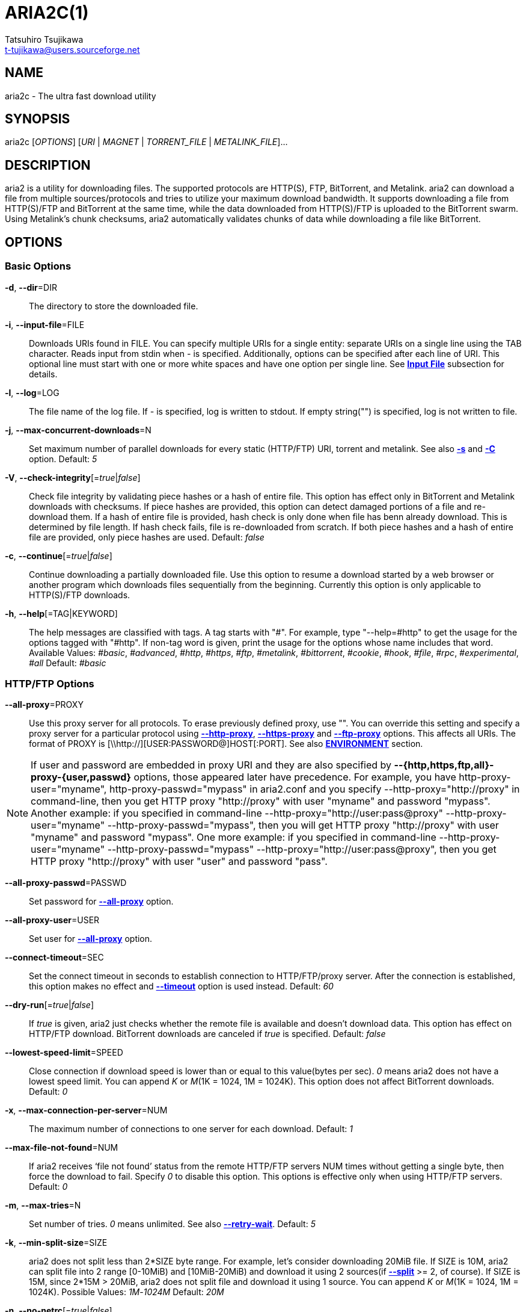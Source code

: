 ARIA2C(1)
=========
Tatsuhiro Tsujikawa <t-tujikawa@users.sourceforge.net>
:man source: Aria2
:man manual: Aria2 Manual
:man version: 1.11.2

NAME
----
aria2c - The ultra fast download utility

SYNOPSIS
--------
aria2c ['OPTIONS'] ['URI' | 'MAGNET' | 'TORRENT_FILE' | 'METALINK_FILE']...

DESCRIPTION
-----------

aria2 is a utility for downloading files. The supported protocols are
HTTP(S), FTP, BitTorrent, and Metalink. aria2 can download a file from
multiple sources/protocols and tries to utilize your maximum download
bandwidth. It supports downloading a file from HTTP(S)/FTP and
BitTorrent at the same time, while the data downloaded from
HTTP(S)/FTP is uploaded to the BitTorrent swarm. Using Metalink's
chunk checksums, aria2 automatically validates chunks of data while
downloading a file like BitTorrent.

OPTIONS
-------

Basic Options
~~~~~~~~~~~~~
[[aria2_optref_dir]]*-d*, *--dir*=DIR::
  The directory to store the downloaded file.

[[aria2_optref_input_file]]*-i*, *--input-file*=FILE::
  Downloads URIs found in FILE. You can specify multiple URIs for a single
  entity: separate URIs on a single line using the TAB character.
  Reads input from stdin when '-' is specified.
  Additionally, options can be specified after each line of
  URI. This optional line must start with one or more white spaces and have
  one option per single line.
  See *<<_input_file, Input File>>* subsection for details.

[[aria2_optref_log]]*-l*, *--log*=LOG::
  The file name of the log file. If '-' is specified, log is written to
  stdout. If empty string("") is specified, log is not written to file.

[[aria2_optref_max_concurrent_downloads]]*-j*, *--max-concurrent-downloads*=N::
  Set maximum number of parallel downloads for every static (HTTP/FTP) URI,
  torrent and metalink. See also *<<aria2_optref_split, -s>>* and *<<aria2_optref_metalink_servers, -C>>* option.
  Default: '5'

[[aria2_optref_check_integrity]]*-V*, *--check-integrity*[='true'|'false']::

  Check file integrity by validating piece hashes or a hash of entire
  file.  This option has effect only in BitTorrent and Metalink
  downloads with checksums.  If piece hashes are provided, this option
  can detect damaged portions of a file and re-download them.  If a
  hash of entire file is provided, hash check is only done when file
  has benn already download. This is determined by file length. If
  hash check fails, file is re-downloaded from scratch.  If both piece
  hashes and a hash of entire file are provided, only piece hashes are
  used. Default: 'false'

[[aria2_optref_continue]]*-c*, *--continue*[='true'|'false']::
   Continue downloading a partially downloaded file.
   Use this option to resume a download started by a web browser or another
   program which downloads files sequentially from the beginning.
   Currently this option is only applicable to HTTP(S)/FTP downloads.

[[aria2_optref_help]]*-h*, *--help*[=TAG|KEYWORD]::

   The help messages are classified with tags. A tag starts with
   "#". For example, type "--help=#http" to get the usage for the
   options tagged with "#http". If non-tag word is given, print the
   usage for the options whose name includes that word.
   Available Values: '#basic', '#advanced', '#http', '#https', '#ftp',
   '#metalink', '#bittorrent', '#cookie', '#hook', '#file',
   '#rpc', '#experimental', '#all'
   Default: '#basic'

HTTP/FTP Options
~~~~~~~~~~~~~~~~
[[aria2_optref_all_proxy]]*--all-proxy*=PROXY::

  Use this proxy server for all protocols.  To erase previously
  defined proxy, use "".  You can override this setting and specify a
  proxy server for a particular protocol using *<<aria2_optref_http_proxy, --http-proxy>>*,
  *<<aria2_optref_https_proxy, --https-proxy>>* and *<<aria2_optref_ftp_proxy, --ftp-proxy>>* options.  This affects all URIs.
  The format of PROXY is [\\http://][USER:PASSWORD@]HOST[:PORT].
  See also *<<_environment, ENVIRONMENT>>* section.

[NOTE]

If user and password are embedded in proxy URI and they are also
specified by *--{http,https,ftp,all}-proxy-{user,passwd}* options,
those appeared later have precedence. For example, you have
http-proxy-user="myname", http-proxy-passwd="mypass" in aria2.conf and
you specify --http-proxy="http://proxy" in command-line, then you get
HTTP proxy "http://proxy" with user "myname" and password
"mypass". Another example: if you specified in command-line
--http-proxy="http://user:pass@proxy" --http-proxy-user="myname"
--http-proxy-passwd="mypass", then you will get HTTP proxy
"http://proxy" with user "myname" and password "mypass".  One more
example: if you specified in command-line --http-proxy-user="myname"
--http-proxy-passwd="mypass" --http-proxy="http://user:pass@proxy",
then you get HTTP proxy "http://proxy" with user "user" and password
"pass".

[[aria2_optref_all_proxy_passwd]]*--all-proxy-passwd*=PASSWD::

  Set password for *<<aria2_optref_all_proxy, --all-proxy>>* option.

[[aria2_optref_all_proxy_user]]*--all-proxy-user*=USER::

  Set user for *<<aria2_optref_all_proxy, --all-proxy>>* option.

[[aria2_optref_connect_timeout]]*--connect-timeout*=SEC::
  Set the connect timeout in seconds to establish connection to
  HTTP/FTP/proxy server. After the connection is established, this
  option makes no effect and *<<aria2_optref_timeout, --timeout>>* option is used instead.
  Default: '60'

[[aria2_optref_dry_run]]*--dry-run*[='true'|'false']::
  If 'true' is given, aria2 just checks whether the remote file is
  available and doesn't download data. This option has effect on
  HTTP/FTP download.  BitTorrent downloads are canceled if 'true' is
  specified.  Default: 'false'

[[aria2_optref_lowest_speed_limit]]*--lowest-speed-limit*=SPEED::
  Close connection if download speed is lower than or equal to this
  value(bytes per sec).
  '0' means aria2 does not have a lowest speed limit.
  You can append 'K' or 'M'(1K = 1024, 1M = 1024K).
  This option does not affect BitTorrent downloads.
  Default: '0'

[[aria2_optref_max_connection_per_server]]*-x*, *--max-connection-per-server*=NUM::

  The maximum number of connections to one server for each download.
  Default: '1'

[[aria2_optref_max_file_not_found]]*--max-file-not-found*=NUM::
  If aria2 receives `file not found' status from the remote HTTP/FTP
  servers NUM times without getting a single byte, then force the
  download to fail. Specify '0' to disable this option. This options is
  effective only when using HTTP/FTP servers.
  Default: '0'

[[aria2_optref_max_tries]]*-m*, *--max-tries*=N::
  Set number of tries. '0' means unlimited.
  See also *<<aria2_optref_retry_wait, --retry-wait>>*.
  Default: '5'

[[aria2_optref_min_split_size]]*-k*, *--min-split-size*=SIZE::

  aria2 does not split less than 2*SIZE byte range.  For example,
  let's consider downloading 20MiB file. If SIZE is 10M, aria2 can
  split file into 2 range [0-10MiB) and [10MiB-20MiB) and download it
  using 2 sources(if *<<aria2_optref_split, --split>>* >= 2, of course).  If SIZE is 15M,
  since 2*15M > 20MiB, aria2 does not split file and download it using
  1 source.  You can append 'K' or 'M'(1K = 1024, 1M = 1024K).
  Possible Values: '1M'-'1024M' Default: '20M'

[[aria2_optref_no_netrc]]*-n*, *--no-netrc*[='true'|'false']::
  Disables netrc support. netrc support is enabled by default.

[[aria2_optref_no_proxy]]*--no-proxy*=DOMAINS::
  Specify comma separated hostnames, domains and network address with
  or without CIDR block where proxy should not be used.

[NOTE]
For network address with CIDR block, only IPv4 address works.  Current
implementation does not resolve hostname in URI to compare network
address specified in *<<aria2_optref_no_proxy, --no-proxy>>*. So it is only effecive if URI has
numeric IP addresses.

[[aria2_optref_out]]*-o*, *--out*=FILE::

  The file name of the downloaded file. When *<<aria2_optref_force_sequential, -Z>>* option is used, this
  option is ignored.

[NOTE]
In Metalink or BitTorrent download you cannot specify file name.
The file name specified here is only used when the URIs fed to aria2
are done by command line without *<<aria2_optref_input_file, -i>>*, *<<aria2_optref_force_sequential, -Z>>* option. For example:
aria2c -o myfile.zip "http://mirror1/file.zip" "http://mirror2/file.zip"

[[aria2_optref_proxy_method]]*--proxy-method*=METHOD::
  Set the method to use in proxy request.  'METHOD' is either 'get' or
  'tunnel'. HTTPS downloads always use 'tunnel' regardless of this
  option.
  Default: 'get'

[[aria2_optref_remote_time]]*-R*, *--remote-time*[='true'|'false']::
  Retrieve timestamp of the remote file from the remote HTTP/FTP
  server and if it is available, apply it to the local file.
  Default: 'false'

[[aria2_optref_reuse_uri]]*--reuse-uri*[='true'|'false']::

  Reuse already used URIs if no unused URIs are left.
  Default: 'true'

[[aria2_optref_retry_wait]]*--retry-wait*=SEC::

  Set the seconds to wait between retries. With SEC > 0, aria2 will
  retry download when the HTTP server returns 503 response. Default:
  '0'

[[aria2_optref_server_stat_of]]*--server-stat-of*=FILE::

  Specify the filename to which performance profile of the servers is
  saved. You can load saved data using *<<aria2_optref_server_stat_if, --server-stat-if>>* option. See
  *<<_server_performance_profile, Server Performance Profile>>*
  subsection below for file format.

[[aria2_optref_server_stat_if]]*--server-stat-if*=FILE::

  Specify the filename to load performance profile of the servers. The
  loaded data will be used in some URI selector such as 'feedback'.
  See also *<<aria2_optref_uri_selector, --uri-selector>>* option. See
  *<<_server_performance_profile, Server Performance Profile>>*
  subsection below for file format.

[[aria2_optref_server_stat_timeout]]*--server-stat-timeout*=SEC::
  Specifies timeout in seconds to invalidate performance profile of
  the servers since the last contact to them.
  Default: '86400' (24hours)

[[aria2_optref_split]]*-s*, *--split*=N::

  Download a file using N connections.  If more than N URIs are given,
  first N URIs are used and remaining URIs are used for backup.  If
  less than N URIs are given, those URIs are used more than once so
  that N connections total are made simultaneously.  The number of
  connections to the same host is restricted by
  *<<aria2_optref_max_connection_per_server, --max-connection-per-server>>* option.  Please see *<<aria2_optref_max_concurrent_downloads, -j>>* and
  *<<aria2_optref_min_split_size, --min-split-size>>* option too.  Please note that in Metalink
  download, this option has no effect and use *<<aria2_optref_metalink_servers, -C>>* option instead.
  Default: '5'

[[aria2_optref_timeout]]*-t*, *--timeout*=SEC::
  Set timeout in seconds.
  Default: '60'

[[aria2_optref_uri_selector]]*--uri-selector*=SELECTOR::
  Specify URI selection algorithm. The possible values are 'inorder',
  'feedback' and 'adaptive'.  If 'inorder' is given, URI is tried in
  the order appeared in the URI list.  If 'feedback' is given, aria2
  uses download speed observed in the previous downloads and choose
  fastest server in the URI list. This also effectively skips dead
  mirrors. The observed download speed is a part of performance
  profile of servers mentioned in *<<aria2_optref_server_stat_of, --server-stat-of>>* and
  *<<aria2_optref_server_stat_if, --server-stat-if>>* options.  If 'adaptive' is given, selects one of
  the best mirrors for the first and reserved connections.  For
  supplementary ones, it returns mirrors which has not been tested
  yet, and if each of them has already been tested, returns mirrors
  which has to be tested again. Otherwise, it doesn't select anymore
  mirrors. Like 'feedback', it uses a performance profile of servers.
  Default: 'feedback'

HTTP Specific Options
~~~~~~~~~~~~~~~~~~~~~
[[aria2_optref_ca_certificate]]*--ca-certificate*=FILE::
  Use the certificate authorities in FILE to verify the peers.
  The certificate file must be in PEM format and can contain multiple CA
  certificates.
  Use *<<aria2_optref_check_certificate, --check-certificate>>* option to enable verification.

[[aria2_optref_certificate]]*--certificate*=FILE::
  Use the client certificate in FILE.
  The certificate must be in PEM format.
  You may use *<<aria2_optref_private_key, --private-key>>* option to specify the private key.

[[aria2_optref_check_certificate]]*--check-certificate*[='true'|'false']::
  Verify the peer using certificates specified in *<<aria2_optref_ca_certificate, --ca-certificate>>* option.
  Default: 'true'

[[aria2_optref_http_accept_gzip]]*--http-accept-gzip*[='true'|'false']::

  Send "Accept: deflate, gzip" request header and inflate response if
  remote server responds with "Content-Encoding: gzip" or
  "Content-Encoding: deflate".  Default: 'false'

[NOTE]

Some server responds with "Content-Encoding: gzip" for files which
itself is gzipped file. aria2 inflates them anyway because of the
response header.

[[aria2_optref_http_auth_challenge]]*--http-auth-challenge*[='true'|'false']::
  Send HTTP authorization header only when it is requested by the
  server. If 'false' is set, then authorization header is always sent
  to the server.  There is an exception: if username and password are
  embedded in URI, authorization header is always sent to the server
  regardless of this option.  Default: 'false'

[[aria2_optref_http_no_cache]]*--http-no-cache*[='true'|'false']::

   Send Cache-Control: no-cache and Pragma: no-cache header to avoid
   cached content.  If 'false' is given, these headers are not sent
   and you can add Cache-Control header with a directive you like
   using *<<aria2_optref_header, --header>>* option. Default: 'true'

[[aria2_optref_http_user]]*--http-user*=USER::
  Set HTTP user. This affects all URIs.

[[aria2_optref_http_passwd]]*--http-passwd*=PASSWD::
  Set HTTP password. This affects all URIs.

[[aria2_optref_http_proxy]]*--http-proxy*=PROXY::

  Use this proxy server for HTTP.  To erase previously defined proxy,
  use "".  See also *<<aria2_optref_all_proxy, --all-proxy>>* option.  This affects all URIs.  The
  format of PROXY is [\\http://][USER:PASSWORD@]HOST[:PORT]

[[aria2_optref_http_proxy_passwd]]*--http-proxy-passwd*=PASSWD::

  Set password for *<<aria2_optref_http_proxy, --http-proxy>>* option.

[[aria2_optref_http_proxy_user]]*--http-proxy-user*=USER::

  Set user for *<<aria2_optref_http_proxy, --http-proxy>>* option.

[[aria2_optref_https_proxy]]*--https-proxy*=PROXY::

  Use this proxy server for HTTPS. To erase previously defined proxy,
  use "". See also *<<aria2_optref_all_proxy, --all-proxy>>* option.  This affects all URIs.  The
  format of PROXY is [\\http://][USER:PASSWORD@]HOST[:PORT]

[[aria2_optref_https_proxy_passwd]]*--https-proxy-passwd*=PASSWD::

  Set password for *<<aria2_optref_https_proxy, --https-proxy>>* option.

[[aria2_optref_https_proxy_user]]*--https-proxy-user*=USER::

  Set user for *<<aria2_optref_https_proxy, --https-proxy>>* option.

[[aria2_optref_private_key]]*--private-key*=FILE::
  Use the private key in FILE.
  The private key must be decrypted and in PEM format.
  The behavior when encrypted one is given is undefined.
  See also *<<aria2_optref_certificate, --certificate>>* option.

[[aria2_optref_referer]]*--referer*=REFERER::
  Set Referer. This affects all URIs.

[[aria2_optref_enable_http_keep_alive]]*--enable-http-keep-alive*[='true'|'false']::
  Enable HTTP/1.1 persistent connection.
  Default: 'true'

[[aria2_optref_enable_http_pipelining]]*--enable-http-pipelining*[='true'|'false']::
  Enable HTTP/1.1 pipelining.
  Default: 'false'

[NOTE]

In performance perspective, there is usually no advantage to enable
this option.

[[aria2_optref_header]]*--header*=HEADER::
  Append HEADER to HTTP request header.
  You can use this option repeatedly to specify more than one header:
  aria2c *<<aria2_optref_header, --header>>*="X-A: b78" *<<aria2_optref_header, --header>>*="X-B: 9J1" "http://host/file"

[[aria2_optref_load_cookies]]*--load-cookies*=FILE::

  Load Cookies from FILE using the Firefox3 format (SQLite3),
  Chromium/Google Chrome (SQLite3) and the
  Mozilla/Firefox(1.x/2.x)/Netscape format.

[NOTE]
If aria2 is built without libsqlite3, then it doesn't support Firefox3
and Chromium/Google Chrome cookie format.

[[aria2_optref_save_cookies]]*--save-cookies*=FILE::

  Save Cookies to FILE in Mozilla/Firefox(1.x/2.x)/ Netscape
  format. If FILE already exists, it is overwritten. Session Cookies
  are also saved and their expiry values are treated as 0.  Possible
  Values: '/path/to/file'

[[aria2_optref_use_head]]*--use-head*[='true'|'false']::
  Use HEAD method for the first request to the HTTP server.
  Default: 'false'


[[aria2_optref_user_agent]]*-U*, *--user-agent*=USER_AGENT::
  Set user agent for HTTP(S) downloads.
  Default: 'aria2/$VERSION', $VERSION is replaced by package version.

FTP Specific Options
~~~~~~~~~~~~~~~~~~~~
[[aria2_optref_ftp_user]]*--ftp-user*=USER::
  Set FTP user. This affects all URIs.
  Default: 'anonymous'

[[aria2_optref_ftp_passwd]]*--ftp-passwd*=PASSWD::
  Set FTP password. This affects all URIs.
  If user name is embedded but password is missing in URI, aria2 tries
  to resolve password using .netrc. If password is found in .netrc,
  then use it as password. If not, use the password specified in this
  option.
  Default: 'ARIA2USER@'

[[aria2_optref_ftp_pasv]]*-p*, *--ftp-pasv*[='true'|'false']::
  Use the passive mode in FTP.
  If 'false' is given, the active mode will be used.
  Default: 'true'

[[aria2_optref_ftp_proxy]]*--ftp-proxy*=PROXY::

  Use this proxy server for FTP.  To erase previously defined proxy,
  use "".  See also *<<aria2_optref_all_proxy, --all-proxy>>* option.  This affects all URIs.  The
  format of PROXY is [\\http://][USER:PASSWORD@]HOST[:PORT]

[[aria2_optref_ftp_proxy_passwd]]*--ftp-proxy-passwd*=PASSWD::

  Set password for *<<aria2_optref_ftp_proxy, --ftp-proxy>>* option.

[[aria2_optref_ftp_proxy_user]]*--ftp-proxy-user*=USER::

  Set user for *<<aria2_optref_ftp_proxy, --ftp-proxy>>* option.

[[aria2_optref_ftp_type]]*--ftp-type*=TYPE::
  Set FTP transfer type. TYPE is either 'binary' or 'ascii'.
  Default: 'binary'

[[aria2_optref_ftp_reuse_connection]]*--ftp-reuse-connection*[='true'|'false']::
  Reuse connection in FTP.
  Default: 'true'

BitTorrent/Metalink Options
~~~~~~~~~~~~~~~~~~~~~~~~~~~
[[aria2_optref_select_file]]*--select-file*=INDEX...::
  Set file to download by specifying its index.
  You can find the file index using the *<<aria2_optref_show_files, --show-files>>* option.
  Multiple indexes can be specified by using ",", for example: '3,6'.
  You can also use "-" to specify a range: '1-5'.
  "," and "-" can be used together: '1-5,8,9'.
  When used with the -M option, index may vary depending on the query
  (see *--metalink-** options).

[NOTE]
In multi file torrent, the adjacent files specified by this option may
also be downloaded. This is by design, not a bug.
A single piece may include several files or part of files, and aria2
writes the piece to the appropriate files.

[[aria2_optref_show_files]]*-S*, *--show-files*[='true'|'false']::
  Print file listing of .torrent, .meta4 and .metalink file and exit.
  In case of .torrent file, additional information
  (infohash, piece length, etc) is also printed.

BitTorrent Specific Options
~~~~~~~~~~~~~~~~~~~~~~~~~~~

[[aria2_optref_bt_enable_lpd]]*--bt-enable-lpd*[='true'|'false']::

  Enable Local Peer Discovery.  If a private flag is set in a torrent,
  aria2 doesn't use this feature for that download even if 'true' is
  given.  Default: 'false'

[[aria2_optref_bt_exclude_tracker]]*--bt-exclude-tracker*=URI[,...]::

  Comma separated list of BitTorrent tracker's announce URI to
  remove. You can use special value "\*" which matches all URIs, thus
  removes all announce URIs. When specifying "\*" in shell
  command-line, don't forget to escape or quote it.  See also
  *<<aria2_optref_bt_tracker, --bt-tracker>>* option.

[[aria2_optref_bt_external_ip]]*--bt-external-ip*=IPADDRESS::
  Specify the external IP address to report to a BitTorrent
  tracker. Although this function is named "external", it can accept
  any kind of IP addresses. IPADDRESS must be a numeric IP address.

[[aria2_optref_bt_hash_check_seed]]*--bt-hash-check-seed*[='true'|'false']::
 If 'true' is given, after hash check using *<<aria2_optref_check_integrity, --check-integrity>>* option and
 file is complete, continue to seed file. If you want to check file
 and download it only when it is damaged or incomplete, set this
 option to 'false'.  This option has effect only on BitTorrent download.
 Default: 'true'

[[aria2_optref_bt_lpd_interface]]*--bt-lpd-interface*=INTERFACE::

  Use given interface for Local Peer Discovery. If this option is not
  specified, the default interface is chosen. You can specify
  interface name and IP address.  Possible Values: interface, IP
  addres

[[aria2_optref_bt_max_open_files]]*--bt-max-open-files*=NUM::
  Specify maximum number of files to open in each BitTorrent download.
  Default: '100'

[[aria2_optref_bt_max_peers]]*--bt-max-peers*=NUM::
  Specify the maximum number of peers per torrent.  '0' means
  unlimited.  See also *<<aria2_optref_bt_request_peer_speed_limit, --bt-request-peer-speed-limit>>* option.
  Default: '55'

[[aria2_optref_bt_metadata_only]]*--bt-metadata-only*[='true'|'false']::

  Download metadata only. The file(s) described in metadata will not
  be downloaded. This option has effect only when BitTorrent Magnet
  URI is used. See also *<<aria2_optref_bt_save_metadata, --bt-save-metadata>>* option.  Default: 'false'

[[aria2_optref_bt_min_crypto_level]]*--bt-min-crypto-level*='plain'|'arc4'::
  Set minimum level of encryption method.
  If several encryption methods are provided by a peer, aria2 chooses the lowest
  one which satisfies the given level.
  Default: 'plain'

[[aria2_optref_bt_prioritize_piece]]*--bt-prioritize-piece*='head'[=SIZE],'tail'[=SIZE]::

  Try to download first and last pieces of each file first. This is
  useful for previewing files. The argument can contain 2 keywords:
  'head' and 'tail'. To include both keywords, they must be separated
  by comma. These keywords can take one parameter, SIZE. For example,
  if 'head'=SIZE is specified, pieces in the range of first SIZE bytes
  of each file get higher priority.  'tail'=SIZE means the range of
  last SIZE bytes of each file. SIZE can include 'K' or 'M'(1K = 1024,
  1M = 1024K). If SIZE is omitted, SIZE=1M is used.

[[aria2_optref_bt_require_crypto]]*--bt-require-crypto*[='true'|'false']::
  If true is given, aria2 doesn't accept and establish connection with legacy
  BitTorrent handshake(\19BitTorrent protocol).
  Thus aria2 always uses Obfuscation handshake.
  Default: 'false' 

[[aria2_optref_bt_request_peer_speed_limit]]*--bt-request-peer-speed-limit*=SPEED::
  If the whole download speed of every torrent is lower than SPEED,
  aria2 temporarily increases the number of peers to try for more
  download speed. Configuring this option with your preferred download
  speed can increase your download speed in some cases.
  You can append 'K' or 'M'(1K = 1024, 1M = 1024K).
  Default: '50K'

[[aria2_optref_bt_save_metadata]]*--bt-save-metadata*[='true'|'false']::

  Save metadata as .torrent file. This option has effect only when
  BitTorrent Magnet URI is used.  The filename is hex encoded info
  hash with suffix .torrent. The directory to be saved is the same
  directory where download file is saved. If the same file already
  exists, metadata is not saved. See also *<<aria2_optref_bt_metadata_only, --bt-metadata-only>>*
  option. Default: 'false'

[[aria2_optref_bt_seed_unverified]]*--bt-seed-unverified*[='true'|'false']::
  Seed previously downloaded files without verifying piece hashes.
  Default: 'false'

[[aria2_optref_bt_stop_timeout]]*--bt-stop-timeout*=SEC::

  Stop BitTorrent download if download speed is 0 in consecutive SEC
  seconds. If '0' is given, this feature is disabled.  Default: '0'

[[aria2_optref_bt_tracker]]*--bt-tracker*=URI[,...]::

  Comma separated list of additional BitTorrent tracker's announce
  URI. These URIs are not affected by *<<aria2_optref_bt_exclude_tracker, --bt-exclude-tracker>>* option
  because they are added after URIs in *<<aria2_optref_bt_exclude_tracker, --bt-exclude-tracker>>* option are
  removed.

[[aria2_optref_bt_tracker_connect_timeout]]*--bt-tracker-connect-timeout*=SEC::

  Set the connect timeout in seconds to establish connection to
  tracker. After the connection is established, this option makes no
  effect and *<<aria2_optref_bt_tracker_timeout, --bt-tracker-timeout>>* option is used instead.  Default:
  '60'

[[aria2_optref_bt_tracker_interval]]*--bt-tracker-interval*=SEC::
  Set the interval in seconds between tracker requests. This
  completely overrides interval value and aria2 just uses this value
  and ignores the min interval and interval value in the response of
  tracker. If '0' is set, aria2 determines interval based on the
  response of tracker and the download progress.  Default: '0'

[[aria2_optref_bt_tracker_timeout]]*--bt-tracker-timeout*=SEC::

  Set timeout in seconds. Default: '60'

[[aria2_optref_dht_entry_point]]*--dht-entry-point*=HOST:PORT::
  Set host and port as an entry point to IPv4 DHT network.

[[aria2_optref_dht_entry_point6]]*--dht-entry-point6*=HOST:PORT::

  Set host and port as an entry point to IPv6 DHT network.

[[aria2_optref_dht_file_path]]*--dht-file-path*=PATH::
  Change the IPv4 DHT routing table file to PATH.
  Default: '$HOME/.aria2/dht.dat'

[[aria2_optref_dht_file_path6]]*--dht-file-path6*=PATH::

  Change the IPv6 DHT routing table file to PATH.
  Default: '$HOME/.aria2/dht6.dat'

[[aria2_optref_dht_listen_addr6]]*--dht-listen-addr6*=ADDR::

  Specify address to bind socket for IPv6 DHT.  It should be a global
  unicast IPv6 address of the host.

[[aria2_optref_dht_listen_port]]*--dht-listen-port*=PORT...::
  Set UDP listening port for both IPv4 and IPv6 DHT.
  Multiple ports can be specified by using ",", for example: '6881,6885'.
  You can also use "-" to specify a range: '6881-6999'. "," and "-" can be used
  together.
  Default: '6881-6999'

[NOTE]
Make sure that the specified ports are open for incoming UDP traffic.

[[aria2_optref_dht_message_timeout]]*--dht-message-timeout*=SEC::

  Set timeout in seconds. Default: '10'

[[aria2_optref_enable_dht]]*--enable-dht*[='true'|'false']::

  Enable IPv4 DHT functionality. If a private flag is set in a
  torrent, aria2 doesn't use DHT for that download even if 'true' is
  given.  Default: 'true'

[[aria2_optref_enable_dht6]]*--enable-dht6*[='true'|'false']::

   Enable IPv6 DHT functionality. If a private flag is set in a
   torrent, aria2 doesn't use DHT for that download even if 'true' is
   given. Use *<<aria2_optref_dht_listen_port, --dht-listen-port>>* option to specify port number to
   listen on. See also *<<aria2_optref_dht_listen_addr6, --dht-listen-addr6>>* option.

[[aria2_optref_enable_peer_exchange]]*--enable-peer-exchange*[='true'|'false']::
  Enable Peer Exchange extension. If a private flag is set in a torrent, this
  feature is disabled for that download even if 'true' is given.
  Default: 'true'

[[aria2_optref_follow_torrent]]*--follow-torrent*='true'|'false'|'mem'::
  If 'true' or 'mem' is specified, when a file whose suffix is ".torrent" or content
  type is "application/x-bittorrent" is downloaded, aria2 parses it as a torrent
  file and downloads files mentioned in it.
  If 'mem' is specified, a torrent file is not written to the disk, but is just
  kept in memory.
  If 'false' is specified, the action mentioned above is not taken.
  Default: 'true'

[[aria2_optref_index_out]]*-O*, *--index-out*=INDEX=PATH::
  Set file path for file with index=INDEX. You can find the file index
  using the *<<aria2_optref_show_files, --show-files>>* option.  PATH is a relative path to the
  path specified in *<<aria2_optref_dir, --dir>>* option. You can use this option multiple
  times. Using this option, you can specify the output filenames of
  BitTorrent downloads.

[[aria2_optref_listen_port]]*--listen-port*=PORT...::
  Set TCP port number for BitTorrent downloads.
  Multiple ports can be specified by using ",",  for example: '6881,6885'.
  You can also use "-" to specify a range: '6881-6999'.
  "," and "-" can be used together: '6881-6889,6999'.
  Default: '6881-6999'

[NOTE]
Make sure that the specified ports are open for incoming TCP traffic.

[[aria2_optref_max_overall_upload_limit]]*--max-overall-upload-limit*=SPEED::
  Set max overall upload speed in bytes/sec.
  '0' means unrestricted.
  You can append 'K' or 'M'(1K = 1024, 1M = 1024K).
  To limit the upload speed per torrent, use *<<aria2_optref_max_upload_limit, --max-upload-limit>>* option.
  Default: '0'

[[aria2_optref_max_upload_limit]]*-u*, *--max-upload-limit*=SPEED::
  Set max upload speed per each torrent in bytes/sec.
  '0' means unrestricted.
  You can append 'K' or 'M'(1K = 1024, 1M = 1024K).
  To limit the overall upload speed, use *<<aria2_optref_max_overall_upload_limit, --max-overall-upload-limit>>* option.
  Default: '0'

[[aria2_optref_peer_id_prefix]]*--peer-id-prefix*=PEER_ID_PREFIX::

  Specify the prefix of peer ID. The peer ID in
  BitTorrent is 20 byte length. If more than 20
  bytes are specified, only first 20 bytes are
  used. If less than 20 bytes are specified, random
  byte data are added to make its length 20 bytes.
  Default: 'aria2/$VERSION-', $VERSION is replaced by package version.

[[aria2_optref_seed_ratio]]*--seed-ratio*=RATIO::
  Specify share ratio. Seed completed torrents until share ratio reaches
  RATIO.
  You are strongly encouraged to specify equals or more than '1.0' here.
  Specify '0.0' if you intend to do seeding regardless of share ratio.
  If *<<aria2_optref_seed_time, --seed-time>>* option is specified along with this option, seeding ends when
  at least one of the conditions is satisfied.
  Default: '1.0'

[[aria2_optref_seed_time]]*--seed-time*=MINUTES::
  Specify seeding time in minutes. Also see the *<<aria2_optref_seed_ratio, --seed-ratio>>* option.

[NOTE]

Specifying *<<aria2_optref_seed_time, --seed-time>>*='0' disables seeding after download completed.

[[aria2_optref_torrent_file]]*-T*, *--torrent-file*=TORRENT_FILE::

  The path to the .torrent file.  You are not required to use this
  option because you can specify .torrent files without *<<aria2_optref_torrent_file, -T>>*.

Metalink Specific Options
~~~~~~~~~~~~~~~~~~~~~~~~~
[[aria2_optref_follow_metalink]]*--follow-metalink*='true'|'false'|'mem'::
  If 'true' or 'mem' is specified, when a file whose suffix is ".meta4" or ".metalink" or content
  type of "application/metalink4+xml" or "application/metalink+xml" is downloaded, aria2 parses it as a metalink
  file and downloads files mentioned in it.
  If 'mem' is specified, a metalink file is not written to the disk, but is just
  kept in memory.
  If 'false' is specified, the action mentioned above is not taken.
  Default: 'true'

[[aria2_optref_metalink_base_uri]]*--metalink-base-uri*=URI::

  Specify base URI to resolve relative URI in metalink:url and
  metalink:metaurl element in a metalink file stored in local disk. If
  URI points to a directory, URI must end with '/'.

[[aria2_optref_metalink_file]]*-M*, *--metalink-file*=METALINK_FILE::

  The file path to .meta4 and .metalink file. Reads input from stdin when '-' is
  specified.  You are not required to use this option because you can
  specify .metalink files without *<<aria2_optref_metalink_file, -M>>*.

[[aria2_optref_metalink_servers]]*-C*, *--metalink-servers*=NUM_SERVERS::
  The number of servers to connect to simultaneously.
  Some Metalinks regulate the number of servers to connect.
  aria2 strictly respects them.
  This means that if Metalink defines the maxconnections attribute lower
  than NUM_SERVERS, then aria2 uses the value of maxconnections attribute
  instead of NUM_SERVERS.
  See also *<<aria2_optref_split, -s>>* and *<<aria2_optref_max_concurrent_downloads, -j>>* options.
  Default: '5'

[[aria2_optref_metalink_language]]*--metalink-language*=LANGUAGE::
  The language of the file to download.

[[aria2_optref_metalink_location]]*--metalink-location*=LOCATION[,...]::
  The location of the preferred server.
  A comma-delimited list of locations is acceptable, for example, 'jp,us'.

[[aria2_optref_metalink_os]]*--metalink-os*=OS::
  The operating system of the file to download.

[[aria2_optref_metalink_version]]*--metalink-version*=VERSION::
  The version of the file to download.

[[aria2_optref_metalink_preferred_protocol]]*--metalink-preferred-protocol*=PROTO::
  Specify preferred protocol.
  The possible values are 'http', 'https', 'ftp' and 'none'.
  Specify 'none' to disable this feature.
  Default: 'none'
 
[[aria2_optref_metalink_enable_unique_protocol]]*--metalink-enable-unique-protocol*[='true'|'false']::
  If 'true' is given and several protocols are available for a mirror in a
  metalink file, aria2 uses one of them.
  Use *<<aria2_optref_metalink_preferred_protocol, --metalink-preferred-protocol>>* option to specify the preference of
  protocol.
  Default: 'true'

RPC Options
~~~~~~~~~~~

[[aria2_optref_enable_rpc]]*--enable-rpc*[='true'|'false']::
  Enable JSON-RPC/XML-RPC server.  It is strongly recommended to set username
  and password using *<<aria2_optref_rpc_user, --rpc-user>>* and *<<aria2_optref_rpc_passwd, --rpc-passwd>>*
  option. See also *<<aria2_optref_rpc_listen_port, --rpc-listen-port>>* option.  Default: 'false'

[[aria2_optref_rpc_listen_all]]*--rpc-listen-all*[='true'|'false']::

  Listen incoming JSON-RPC/XML-RPC requests on all network interfaces. If false
  is given, listen only on local loopback interface.  Default: 'false'

[[aria2_optref_rpc_listen_port]]*--rpc-listen-port*=PORT::
  Specify a port number for JSON-RPC/XML-RPC server to listen to.  Possible
  Values: '1024'-'65535' Default: '6800'

[[aria2_optref_rpc_max_request_size]]*--rpc-max-request-size*=SIZE::

  Set max size of JSON-RPC/XML-RPC request. If aria2 detects the request is
  more than SIZE bytes, it drops connection. Default: '2M'

[[aria2_optref_rpc_passwd]]*--rpc-passwd*=PASSWD::
  Set JSON-RPC/XML-RPC password.

[[aria2_optref_rpc_user]]*--rpc-user*=USER::
  Set JSON-RPC/XML-RPC user.

Advanced Options
~~~~~~~~~~~~~~~~
[[aria2_optref_allow_overwrite]]*--allow-overwrite*[='true'|'false']::

  Restart download from scratch if the corresponding control file
  doesn't exist.  See also *<<aria2_optref_auto_file_renaming, --auto-file-renaming>>* option.  Default:
  'false'

[[aria2_optref_allow_piece_length_change]]*--allow-piece-length-change*[='true'|'false']::
  If false is given, aria2 aborts download when a piece length is different
  from one in a control file.
  If true is given, you can proceed but some download progress will be lost.
  Default: 'false'

[[aria2_optref_always_resume]]*--always-resume*[='true'|'false']::

  Always resume download. If 'true' is given, aria2 always tries to
  resume download and if resume is not possible, aborts download.  If
  'false' is given, when all given URIs do not support resume or aria2
  encounters 'N' URIs which does not support resume ('N' is the value
  specified using *<<aria2_optref_max_resume_failure_tries, --max-resume-failure-tries>>* option), aria2
  downloads file from scratch.  See *<<aria2_optref_max_resume_failure_tries, --max-resume-failure-tries>>*
  option. Default: 'true'

[[aria2_optref_async_dns]]*--async-dns*[='true'|'false']::
  Enable asynchronous DNS.
  Default: 'true'

[[aria2_optref_async_dns_server]]*--async-dns-server*=IPADDRESS[,...]::

  Comma separated list of DNS server address used in asynchronous DNS
  resolver. Usually asynchronous DNS resolver reads DNS server
  addresses from '/etc/resolv.conf'. When this option is used, it uses
  DNS servers specified in this option instead of ones in
  '/etc/resolv.conf'. You can specify both IPv4 and IPv6 address. This
  option is useful when the system does not have '/etc/resolv.conf' and
  user does not have the permission to create it.

[[aria2_optref_auto_file_renaming]]*--auto-file-renaming*[='true'|'false']::
  Rename file name if the same file already exists.
  This option works only in HTTP(S)/FTP download.
  The new file name has a dot and a number(1..9999) appended.
  Default: 'true'

[[aria2_optref_auto_save_interval]]*--auto-save-interval*=SEC::
  Save a control file(*.aria2) every SEC seconds.
  If '0' is given, a control file is not saved during download. aria2 saves a
  control file when it stops regardless of the value.
  The possible values are between '0' to '600'.
  Default: '60'

[[aria2_optref_conditional_get]]*--conditional-get*[='true'|'false']::

  Download file only when the local file is older than remote
  file. This function only works with HTTP(S) downloads only.  It does
  not work if file size is specified in Metalink. It also ignores
  Content-Disposition header.  If a control file exists, this option
  will be ignored.  This function uses If-Modified-Since header to get
  only newer file conditionally. When getting modification time of
  local file, it uses user supplied filename(see *<<aria2_optref_out, --out>>* option) or
  filename part in URI if *<<aria2_optref_out, --out>>* is not specified.
  To overwrite existing file, *<<aria2_optref_allow_overwrite, --allow-overwrite>>* is required.
  Default: 'false'

[[aria2_optref_conf_path]]*--conf-path*=PATH::
  Change the configuration file path to PATH.
  Default: '$HOME/.aria2/aria2.conf'

[[aria2_optref_daemon]]*-D*, *--daemon*[='true'|'false']::
  Run as daemon. The current working directory will be changed to '/'
  and standard input, standard output and standard error will be
  redirected to '/dev/null'. Default: 'false'

[[aria2_optref_disable_ipv6]]*--disable-ipv6*[='true'|'false']::

  Disable IPv6. This is useful if you have to use broken DNS and want
  to avoid terribly slow AAAA record lookup. Default: 'false'

[[aria2_optref_enable_async_dns6]]*--enable-async-dns6*[='true'|'false']::

  Enable IPv6 name resolution in asynchronous DNS resolver. This
  option will be ignored when *<<aria2_optref_async_dns, --async-dns>>*='false'.
  Default: 'false'

[[aria2_optref_enable_direct_io]]*--enable-direct-io*[='true'|'false']::
  Enable directI/O, which lowers cpu usage while allocating/checking files.
  Turn off if you encounter any error.
  Default: 'true'

[[aria2_optref_event_poll]]*--event-poll*=POLL::

  Specify the method for polling events.  The possible values are
  'epoll', 'kqueue', 'port', 'poll' and 'select'.  For each 'epoll',
  'kqueue', 'port' and 'poll', it is available if system supports it.
  'epoll' is available on recent Linux. 'kqueue' is available on
  various *BSD systems including Mac OS X. 'port' is available on Open
  Solaris. The default value may vary depending on the system you use.

[[aria2_optref_file_allocation]]*--file-allocation*=METHOD::

  Specify file allocation method.
  'none' doesn't pre-allocate file space. 'prealloc' pre-allocates file space
  before download begins. This may take some time depending on the size of the
  file.
  If you are using newer file systems such as ext4
  (with extents support), btrfs or xfs, 'falloc' is
  your best choice. It allocates large(few GiB)
  files almost instantly. Don't use 'falloc' with
  legacy file systems such as ext3 because it takes
  almost same time as 'prealloc' and it blocks aria2
  entirely until allocation finishes. 'falloc' may
  not be available if your system doesn't have
  *posix_fallocate*() function.
  Possible Values: 'none', 'prealloc', 'falloc'
  Default: 'prealloc'

[[aria2_optref_human_readable]]*--human-readable*[='true'|'false']::

  Print sizes and speed in human readable format (e.g., 1.2Ki, 3.4Mi)
  in the console readout. Default: 'true'

[[aria2_optref_interface]]*--interface*=INTERFACE::

  Bind sockets to given interface. You can specify interface name, IP
  address and hostname.
  Possible Values: interface, IP address, hostname

[NOTE]
If an interface has multiple addresses, it is highly recommended to
specify IP address explicitly. See also *<<aria2_optref_disable_ipv6, --disable-ipv6>>*.  If your
system doesn't have getifaddrs(), this option doesn't accept interface
name.

[[aria2_optref_max_download_result]]*--max-download-result*=NUM::

  Set maximum number of download result kept in memory. The download
  results are completed/error/removed downloads. The download results
  are stored in FIFO queue and it can store at most NUM download
  results. When queue is full and new download result is created,
  oldest download result is removed from the front of the queue and
  new one is pushed to the back. Setting big number in this option may
  result high memory consumption after thousands of
  downloads. Specifying 0 means no download result is kept. Default:
  '1000'

[[aria2_optref_max_resume_failure_tries]]*--max-resume-failure-tries*=N::

  When used with *<<aria2_optref_always_resume, --always-resume>>*='false', aria2 downloads file from
  scratch when aria2 detects 'N' number of URIs that does not support
  resume. If 'N' is '0', aria2 downloads file from scratch when all
  given URIs do not support resume.  See *<<aria2_optref_always_resume, --always-resume>>* option.
  Default: '0'

[[aria2_optref_log_level]]*--log-level*=LEVEL::
  Set log level to output.
  LEVEL is either 'debug', 'info', 'notice', 'warn' or 'error'.
  Default: 'debug'

[[aria2_optref_on_bt_download_complete]]*--on-bt-download-complete*=COMMAND::

  For BitTorrent, a command specified in *<<aria2_optref_on_download_complete, --on-download-complete>>* is
  called after download completed and seeding is over. On the other
  hand, this option set the command to be executed after download
  completed but before seeding.
  See *<<_event_hook, Event Hook>>* for more details about COMMAND.
  Possible Values: '/path/to/command'

[[aria2_optref_on_download_complete]]*--on-download-complete*=COMMAND::

  Set the command to be executed after download completed.  See
  See *<<_event_hook, Event Hook>>* for more details about COMMAND.
  See also *<<aria2_optref_on_download_stop, --on-download-stop>>* option.
  Possible Values: '/path/to/command'

[[aria2_optref_on_download_error]]*--on-download-error*=COMMAND::

  Set the command to be executed after download aborted due to error.
  See *<<_event_hook, Event Hook>>* for more details about COMMAND.
  See also *<<aria2_optref_on_download_stop, --on-download-stop>>* option.  Possible Values:
  '/path/to/command'

[[aria2_optref_on_download_pause]]*--on-download-pause*=COMMAND::

  Set the command to be executed after download was paused.
  See *<<_event_hook, Event Hook>>* for more details about COMMAND.
  Possible Values: '/path/to/command'

[[aria2_optref_on_download_start]]*--on-download-start*=COMMAND::

  Set the command to be executed after download got started.
  See *<<_event_hook, Event Hook>>* for more details about COMMAND.
  Possible Values: '/path/to/command'

[[aria2_optref_on_download_stop]]*--on-download-stop*=COMMAND::

  Set the command to be executed after download stopped. You can override
  the command to be executed for particular download result using
  *<<aria2_optref_on_download_complete, --on-download-complete>>* and *<<aria2_optref_on_download_error, --on-download-error>>*. If they are
  specified, command specified in this option is not executed.
  See *<<_event_hook, Event Hook>>* for more details about COMMAND.
  Possible Values: '/path/to/command'

[[aria2_optref_show_console_readout]]*--show-console-readout*[='true'|'false']::

  Show console readout. Default: 'true'

[[aria2_optref_summary_interval]]*--summary-interval*=SEC::
  Set interval in seconds to output download progress summary.
  Setting '0' suppresses the output.
  Default: '60'

[NOTE]
In multi file torrent downloads, the files adjacent forward to the specified files
are also allocated if they share the same piece.

[[aria2_optref_force_sequential]]*-Z*, *--force-sequential*[='true'|'false']::
  Fetch URIs in the command-line sequentially and download each URI in a
  separate session, like the usual command-line download utilities.
  Default: 'false'

[[aria2_optref_max_overall_download_limit]]*--max-overall-download-limit*=SPEED::
  Set max overall download speed in bytes/sec.  '0' means
  unrestricted.  You can append 'K' or 'M'(1K = 1024, 1M = 1024K).  To
  limit the download speed per download, use *<<aria2_optref_max_download_limit, --max-download-limit>>*
  option.  Default: '0'

[[aria2_optref_max_download_limit]]*--max-download-limit*=SPEED::
  Set max download speed per each download in bytes/sec. '0' means
  unrestricted.  You can append 'K' or 'M'(1K = 1024, 1M = 1024K).  To
  limit the overall download speed, use *<<aria2_optref_max_overall_download_limit, --max-overall-download-limit>>*
  option.  Default: '0'

[[aria2_optref_no_conf]]*--no-conf*[='true'|'false']::
  Disable loading aria2.conf file.

[[aria2_optref_no_file_allocation_limit]]*--no-file-allocation-limit*=SIZE::
  No file allocation is made for files whose size is smaller than SIZE.
  You can append 'K' or 'M'(1K = 1024, 1M = 1024K).
  Default: '5M'

[[aria2_optref_parameterized_uri]]*-P*, *--parameterized-uri*[='true'|'false']::
  Enable parameterized URI support.
  You can specify set of parts: 'http://{sv1,sv2,sv3}/foo.iso'.
  Also you can specify numeric sequences with step counter:
  '\http://host/image[000-100:2].img'.
  A step counter can be omitted.
  If all URIs do not point to the same file, such as the second example above,
  -Z option is required.
  Default: 'false'

[[aria2_optref_quiet]]*-q*, *--quiet*[='true'|'false']::
  Make aria2 quiet (no console output).
  Default: 'false'

[[aria2_optref_realtime_chunk_checksum]]*--realtime-chunk-checksum*[='true'|'false']::
   Validate chunk of data by calculating checksum while downloading a file if
   chunk checksums are provided.
   Default: 'true'


[[aria2_optref_remove_control_file]]*--remove-control-file*[='true'|'false']::

   Remove control file before download. Using with
   *<<aria2_optref_allow_overwrite, --allow-overwrite>>*='true', download always starts from
   scratch. This will be useful for users behind proxy server which
   disables resume.

[NOTE]

For Metalink downloads, -C1 is recommended for proxy server which
disables resume, in order to avoid establishing unnecessary
connections.

[[aria2_optref_save_session]]*--save-session*=FILE::

  Save error/unfinished downloads to FILE on exit.  You can pass this
  output file to aria2c with *<<aria2_optref_input_file, -i>>* option on restart. Please note that
  downloads added by *<<aria2_rpc_aria2_addTorrent, aria2.addTorrent>>* and
  *<<aria2_rpc_aria2_addMetalink, aria2.addMetalink>>*
  RPC method and whose metadata could not be saved as a file are not saved.

[[aria2_optref_stop]]*--stop*=SEC::
  Stop application after SEC seconds has passed.
  If '0' is given, this feature is disabled.
  Default: '0'
 
[[aria2_optref_version]]*-v*, *--version*::
  Print the version number, copyright and the configuration information and
  exit.

Options That Take An Optional Argument
~~~~~~~~~~~~~~~~~~~~~~~~~~~~~~~~~~~~~~
The options that have its argument surrounded by square brackets([])
take an optional argument. Usually omiting the argument is evaluated to 'true'.
If you use short form of these options(such as '-V') and give
an argument, then the option name and its argument should be concatenated(e.g.
'-Vfalse'). If any spaces are inserted between the option name and the argument,
the argument will be treated as URI and usually this is not what you expect.

URI, MAGNET, TORRENT_FILE, METALINK_FILE
~~~~~~~~~~~~~~~~~~~~~~~~~~~~~~~~~~~~~~~~

You can specify multiple URIs in command-line.  Unless you specify
*<<aria2_optref_force_sequential, -Z>>* option, all URIs must point to the same file or downloading will
fail.

You can specify arbitrary number of BitTorrent Magnet URI. Please note
that they are always treated as a separate download.  Both hex encoded
40 characters Info Hash and Base32 encoded 32 characters Info Hash are
supported. The multiple "tr" parameters are supported.  Because
BitTorrent Magnet URI is likely to contain "&" character, it is highly
recommended to always quote URI with single(') or double(") quotation.
It is strongly recommended to enable DHT especially when "tr"
parameter is missing. See http://www.bittorrent.org/beps/bep_0009.html
for more details about BitTorrent Magnet URI.

You can also specify arbitrary number of torrent files and Metalink
documents stored on a local drive. Please note that they are always
treated as a separate download. Both Metalink4 and Metalink version
3.0 are supported.

You can specify both torrent file with -T option and URIs. By doing
this, you can download a file from both torrent swarm and HTTP(S)/FTP
server at the same time, while the data from HTTP(S)/FTP are uploaded
to the torrent swarm.  For single file torrents, URI can be a complete
URI pointing to the resource or if URI ends with /, name in torrent
file in torrent is added. For multi-file torrents, name and path are
added to form a URI for each file.

[NOTE]
Make sure that URI is quoted with single(') or double(") quotation if it
contains "&" or any characters that have special meaning in shell.

Resuming Download
~~~~~~~~~~~~~~~~~

Usually, you can resume transfer by just issuing same command(aria2c
URI) if the previous transfer is made by aria2.

If the previous transfer is made by a browser or wget like sequential
download manager, then use -c option to continue the transfer(aria2c
*<<aria2_optref_continue, -c>>* URI).

Event Hook
~~~~~~~~~~

aria2 provides options to specify arbitrary command after specific event
occurred. Currently following options are available:
*<<aria2_optref_on_bt_download_complete, --on-bt-download-complete>>*,
*<<aria2_optref_on_download_pause, --on-download-pause>>*,
*<<aria2_optref_on_download_complete, --on-download-complete>>*.
*<<aria2_optref_on_download_start, --on-download-start>>*,
*<<aria2_optref_on_download_error, --on-download-error>>*,
*<<aria2_optref_on_download_stop, --on-download-stop>>*.

aria2 passes 3 arguments to specified command when it is executed.
These arguments are: GID, the number of files and file path.  For
HTTP, FTP downloads, usually the number of files is 1.  BitTorrent
download can contain multiple files.
If number of files is more than one, file path is first one.  In
other words, this is the value of path key of first struct whose
selected key is true in the response of
*<<aria2_rpc_aria2_getFiles, aria2.getFiles>>*
RPC method.
If you want to get all file paths, consider to use JSON-RPC/XML-RPC.  Please
note that file path may change during download in HTTP because of
redirection or Content-Disposition header.

Let's see an example of how arguments are passed to command.
--------------------------------------------------------------------------------
$ cat hook.sh
#!/bin/sh
echo "Called with [$1] [$2] [$3]"
$ aria2c --on-download-complete hook.sh http://example.org/file.iso
Called with [1] [1] [/path/to/file.iso]
--------------------------------------------------------------------------------

EXIT STATUS
-----------

Because aria2 can handle multiple downloads at once, it encounters
lots of errors in a session.  aria2 returns the following exit status
based on the last error encountered.

*0*::
  If all downloads were successful.

*1*::
  If an unknown error occurred.

*2*::
  If time out occurred.

*3*::
  If a resource was not found.

*4*::
  If aria2 saw the specfied number of "resource not found" error.
  See *<<aria2_optref_max_file_not_found, --max-file-not-found>>* option).

*5*::
  If a download aborted because download speed was too slow.
  See *<<aria2_optref_lowest_speed_limit, --lowest-speed-limit>>* option)

*6*::
  If network problem occurred.

*7*::
  If there were unfinished downloads. This error is only reported if
  all finished downloads were successful and there were unfinished
  downloads in a queue when aria2 exited by pressing Ctrl-C by an user
  or sending TERM or INT signal.

*8*::

  If remote server did not support resume when resume was required to
  complete download.

*9*::

  If there was not enough disk space available.

*10*::

  If piece length was different from one in .aria2 control file. See
  *<<aria2_optref_allow_piece_length_change, --allow-piece-length-change>>* option.

*11*::

  If aria2 was downloading same file at that moment.

*12*::

  If aria2 was downloading same info hash torrent at that moment.

*13*::

  If file already existed. See *<<aria2_optref_allow_overwrite, --allow-overwrite>>* option.

*14*::

  If renaming file failed. See *<<aria2_optref_auto_file_renaming, --auto-file-renaming>>* option.

*15*::

  If aria2 could not open existing file.

*16*::

  If aria2 could not create new file or truncate existing file.

*17*::

  If file I/O error occurred.

*18*::

  If aria2 could not create directory.

*19*::

  If name resolution failed.

*20*::

  If aria2 could not parse Metalink document.

*21*::

  If FTP command failed.

*22*::

  If HTTP response header was bad or unexpected.

*23*::

  If too many redirections occurred.

*24*::

  If HTTP authorization failed.

*25*::

  If aria2 could not parse bencoded file(usually .torrent file).

*26*::

  If .torrent file was corrupted or missing information that aria2 needed.

*27*::

  If Magnet URI was bad.

*28*::

  If bad/unrecognized option was given or unexpected option argument
  was given.

*29*::

  If the remote server was unable to handle the request due to a
  temporary overloading or maintenance.

*30*::

  If aria2 could not parse JSON-RPC request.

[NOTE]
An error occurred in a finished download will not be reported
as exit status.

ENVIRONMENT
-----------
aria2 recognizes the following environment variables.

http_proxy [\\http://][USER:PASSWORD@]HOST[:PORT]::
  Specify proxy server for use in HTTP.
  Overrides http-proxy value in configuration file.
  The command-line option *<<aria2_optref_http_proxy, --http-proxy>>* overrides this value.

https_proxy [\\http://][USER:PASSWORD@]HOST[:PORT]::
  Specify proxy server for use in HTTPS.
  Overrides https-proxy value in configuration file.
  The command-line option *<<aria2_optref_https_proxy, --https-proxy>>* overrides this value.

ftp_proxy [\\http://][USER:PASSWORD@]HOST[:PORT]::
  Specify proxy server for use in FTP.
  Overrides ftp-proxy value in configuration file.
  The command-line option *<<aria2_optref_ftp_proxy, --ftp-proxy>>* overrides this value.

all_proxy [\\http://][USER:PASSWORD@]HOST[:PORT]::
  Specify proxy server for use if no protocol-specific proxy is specified.
  Overrides all-proxy value in configuration file.
  The command-line option *<<aria2_optref_all_proxy, --all-proxy>>* overrides this value.

[NOTE]

Although aria2 accepts ftp:// and https:// scheme in proxy URI, it
simply assumes that http:// is specified and does not change its
behavior based on the specified scheme.

no_proxy [DOMAIN,...]::

  Specify comma-separated hostname, domains and network address with
  or without CIDR block to which proxy should not be used.  Overrides
  no-proxy value in configuration file.  The command-line option
  *<<aria2_optref_no_proxy, --no-proxy>>* overrides this value.

FILES
-----
aria2.conf
~~~~~~~~~~

By default, aria2 parses '$HOME/.aria2/aria2.conf' as a configuraiton
file. You can specify the path to configuration file using
*<<aria2_optref_conf_path, --conf-path>>* option.  If you don't want to use the configuraitonf
file, use *<<aria2_optref_no_conf, --no-conf>>* option.

The configuration file is a text file and has 1 option per each
line. In each line, you can specify name-value pair in the format:
NAME=VALUE, where name is the long command-line option name without
"--" prefix. You can use same syntax for the command-line option. The
lines beginning "#" are treated as comments.

--------------------------------------
# sample configuration file for aria2c
listen-port=60000
dht-listen-port=60000
seed-ratio=1.0
max-upload-limit=50K
ftp-pasv=true
--------------------------------------

dht.dat
~~~~~~~~

By default, the routing table of IPv4 DHT is saved to the path
'$HOME/.aria2/dht.dat' and the routing table of IPv6 DHT is saved to
the path '$HOME/.aria2/dht6.dat'.

Netrc
~~~~~

Netrc support is enabled by default for HTTP(S)/FTP.  To disable netrc
support, specify *<<aria2_optref_no_netrc, -n>>* option.  Your .netrc file should have correct
permissions(600).

If machine name starts ".", aria2 performs domain match instead of
exact match. This is an extension of aria2. For example of domain
match, imagine the following .netrc entry:

-------------------------------------------------
machine .example.org login myid password mypasswd
-------------------------------------------------

In domain match, aria2.example.org matches .example.org and uses myid
and mypasswd. example.org also matches .example.org.  But example.net
does not match .example.org.

Control File
~~~~~~~~~~~~

aria2 uses a control file to track the progress of a download.  A
control file is placed in the same directory as the downloading file
and its filename is the filename of downloading file with ".aria2"
appended.  For example, if you are downloading file.zip, then the
control file should be file.zip.aria2.  (There is a exception for this
naming convention.  If you are downloading a multi torrent, its
control file is the "top directory" name of the torrent with ".aria2"
appended.  The "top directory" name is a value of "name" key in "info"
directory in a torrent file.)

Usually a control file is deleted once download completed.  If aria2
decides that download cannot be resumed(for example, when downloading
a file from a HTTP server which doesn't support resume), a control
file is not created.

Normally if you lose a control file, you cannot resume download.  But
if you have a torrent or metalink with chunk checksums for the file,
you can resume the download without a control file by giving -V option
to aria2c in command-line.

Input File
~~~~~~~~~~

The input file can contain a list of URIs for aria2 to download.  You
can specify multiple URIs for a single entity: separate URIs on a
single line using the TAB character.

Each line is treated as if it is provided in command-line argument.
Therefore they are affected by *<<aria2_optref_force_sequential, -Z>>* and *<<aria2_optref_parameterized_uri, -P>>* options.

Lines starting with "#" are treated as comments and skipped.

Additionally, the following options can be specified after each line
of URIs. These optional lines must start with white space(s).

* *<<aria2_optref_all_proxy, all-proxy>>*
* *<<aria2_optref_all_proxy_passwd, all-proxy-passwd>>*
* *<<aria2_optref_all_proxy_user, all-proxy-user>>*
* *<<aria2_optref_allow_overwrite, allow-overwrite>>*
* *<<aria2_optref_allow_piece_length_change, allow-piece-length-change>>*
* *<<aria2_optref_always_resume, always-resume>>*
* *<<aria2_optref_async_dns, async-dns>>*
* *<<aria2_optref_auto_file_renaming, auto-file-renaming>>*
* *<<aria2_optref_bt_enable_lpd, bt-enable-lpd>>*
* *<<aria2_optref_bt_exclude_tracker, bt-exclude-tracker>>*
* *<<aria2_optref_bt_external_ip, bt-external-ip>>*
* *<<aria2_optref_bt_hash_check_seed, bt-hash-check-seed>>*
* *<<aria2_optref_bt_max_open_files, bt-max-open-files>>*
* *<<aria2_optref_bt_max_peers, bt-max-peers>>*
* *<<aria2_optref_bt_metadata_only, bt-metadata-only>>*
* *<<aria2_optref_bt_min_crypto_level, bt-min-crypto-level>>*
* *<<aria2_optref_bt_prioritize_piece, bt-prioritize-piece>>*
* *<<aria2_optref_bt_request_peer_speed_limit, bt-request-peer-speed-limit>>*
* *<<aria2_optref_bt_require_crypto, bt-require-crypto>>*
* *<<aria2_optref_bt_save_metadata, bt-save-metadata>>*
* *<<aria2_optref_bt_seed_unverified, bt-seed-unverified>>*
* *<<aria2_optref_bt_stop_timeout, bt-stop-timeout>>*
* *<<aria2_optref_bt_tracker, bt-tracker>>*
* *<<aria2_optref_bt_tracker_connect_timeout, bt-tracker-connect-timeout>>*
* *<<aria2_optref_bt_tracker_interval, bt-tracker-interval>>*
* *<<aria2_optref_bt_tracker_timeout, bt-tracker-timeout>>*
* *<<aria2_optref_check_integrity, check-integrity>>*
* *<<aria2_optref_conditional_get, conditional-get>>*
* *<<aria2_optref_connect_timeout, connect-timeout>>*
* *<<aria2_optref_continue, continue>>*
* *<<aria2_optref_dir, dir>>*
* *<<aria2_optref_dry_run, dry-run>>*
* *<<aria2_optref_enable_async_dns6, enable-async-dns6>>*
* *<<aria2_optref_enable_http_keep_alive, enable-http-keep-alive>>*
* *<<aria2_optref_enable_http_pipelining, enable-http-pipelining>>*
* *<<aria2_optref_enable_peer_exchange, enable-peer-exchange>>*
* *<<aria2_optref_file_allocation, file-allocation>>*
* *<<aria2_optref_follow_metalink, follow-metalink>>*
* *<<aria2_optref_follow_torrent, follow-torrent>>*
* *<<aria2_optref_ftp_passwd, ftp-passwd>>*
* *<<aria2_optref_ftp_pasv, ftp-pasv>>*
* *<<aria2_optref_ftp_proxy, ftp-proxy>>*
* *<<aria2_optref_ftp_proxy_passwd, ftp-proxy-passwd>>*
* *<<aria2_optref_ftp_proxy_user, ftp-proxy-user>>*
* *<<aria2_optref_ftp_reuse_connection, ftp-reuse-connection>>*
* *<<aria2_optref_ftp_type, ftp-type>>*
* *<<aria2_optref_ftp_user, ftp-user>>*
* *<<aria2_optref_header, header>>*
* *<<aria2_optref_http_accept_gzip, http-accept-gzip>>*
* *<<aria2_optref_http_auth_challenge, http-auth-challenge>>*
* *<<aria2_optref_http_no_cache, http-no-cache>>*
* *<<aria2_optref_http_passwd, http-passwd>>*
* *<<aria2_optref_http_proxy, http-proxy>>*
* *<<aria2_optref_http_proxy_passwd, http-proxy-passwd>>*
* *<<aria2_optref_http_proxy_user, http-proxy-user>>*
* *<<aria2_optref_http_user, http-user>>*
* *<<aria2_optref_https_proxy, https-proxy>>*
* *<<aria2_optref_https_proxy_passwd, https-proxy-passwd>>*
* *<<aria2_optref_https_proxy_user, https-proxy-user>>*
* *<<aria2_optref_index_out, index-out>>*
* *<<aria2_optref_lowest_speed_limit, lowest-speed-limit>>*
* *<<aria2_optref_max_connection_per_server, max-connection-per-server>>*
* *<<aria2_optref_max_download_limit, max-download-limit>>*
* *<<aria2_optref_max_file_not_found, max-file-not-found>>*
* *<<aria2_optref_max_resume_failure_tries, max-resume-failure-tries>>*
* *<<aria2_optref_max_tries, max-tries>>*
* *<<aria2_optref_max_upload_limit, max-upload-limit>>*
* *<<aria2_optref_metalink_enable_unique_protocol, metalink-enable-unique-protocol>>*
* *<<aria2_optref_metalink_language, metalink-language>>*
* *<<aria2_optref_metalink_location, metalink-location>>*
* *<<aria2_optref_metalink_os, metalink-os>>*
* *<<aria2_optref_metalink_preferred_protocol, metalink-preferred-protocol>>*
* *<<aria2_optref_metalink_servers, metalink-servers>>*
* *<<aria2_optref_metalink_version, metalink-version>>*
* *<<aria2_optref_min_split_size, min-split-size>>*
* *<<aria2_optref_no_file_allocation_limit, no-file-allocation-limit>>*
* *<<aria2_optref_no_netrc, no-netrc>>*
* *<<aria2_optref_no_proxy, no-proxy>>*
* *<<aria2_optref_out, out>>*
* *<<aria2_optref_parameterized_uri, parameterized-uri>>*
* *<<aria2_optref_proxy_method, proxy-method>>*
* *<<aria2_optref_realtime_chunk_checksum, realtime-chunk-checksum>>*
* *<<aria2_optref_referer, referer>>*
* *<<aria2_optref_remote_time, remote-time>>*
* *<<aria2_optref_remove_control_file, remove-control-file>>*
* *<<aria2_optref_reuse_uri, reuse-uri>>*
* *<<aria2_optref_seed_ratio, seed-ratio>>*
* *<<aria2_optref_seed_time, seed-time>>*
* *<<aria2_optref_select_file, select-file>>*
* *<<aria2_optref_split, split>>*
* *<<aria2_optref_timeout, timeout>>*
* *<<aria2_optref_use_head, use-head>>*
* *<<aria2_optref_user_agent, user-agent>>*
* *<<aria2_optref_retry_wait, retry-wait>>*
* *<<aria2_optref_metalink_base_uri, metalink-base-uri>>*

These options have exactly same meaning of the ones in the
command-line options, but it just applies to the URIs it belongs to.
Please note that for options in input file "--" prefix must be
stripped.

For example, the content of uri.txt is

~~~~~~~~~~~~~~~~~~~~~~~~~~~~~~~~~~~~~~~~~~~~~
http://server/file.iso http://mirror/file.iso
  dir=/iso_images
  out=file.img
http://foo/bar
~~~~~~~~~~~~~~~~~~~~~~~~~~~~~~~~~~~~~~~~~~~~~

If aria2 is executed with *<<aria2_optref_input_file, -i>>* uri.txt *<<aria2_optref_dir, -d>>* /tmp options, then
'file.iso' is saved as '/iso_images/file.img' and it is downloaded
from \http://server/file.iso and \http://mirror/file.iso.  The file
'bar' is downloaded from \http://foo/bar and saved as '/tmp/bar'.

In some cases, *<<aria2_optref_out, out>>* parameter has no effect.
See note of *<<aria2_optref_out, --out>>*
option for the restrictions.

Server Performance Profile
~~~~~~~~~~~~~~~~~~~~~~~~~~

This section describes the format of server performance profile.  The
file is plain text and each line has several NAME=VALUE pair,
delimited by comma.  Currently following NAMEs are recognized:

host::
  Hostname of the server. Required.

protocol::
  Protocol for this profile, such as ftp, http. Required.

dl_speed::
  The average download speed observed in the previous download in
  bytes per sec.  Required.

sc_avg_speed::
  The average download speed observed in the previous download in
  bytes per sec. This value is only updated if the download is done in
  single connection environment and only used by
  AdaptiveURISelector. Optional.

mc_avg_speed::
  The average download speed observed in the previous download in
  bytes per sec. This value is only updated if the download is done in
  multi connection environment and only used by
  AdaptiveURISelector. Optional.

counter::
  How many times the server is used. Currently this value is only used
  by AdaptiveURISelector.  Optional.

last_updated::
  Last contact time in GMT with this server, specified in the seconds
  since the Epoch(00:00:00 on January 1, 1970, UTC). Required.

status::
  ERROR is set when server cannot be reached or out-of-service or
  timeout occurred. Otherwise, OK is set.

Those fields must exist in one line. The order of the fields is not
significant. You can put pairs other than the above; they are simply
ignored.

An example follows:
--------------------------------------------------------------------------------
host=localhost, protocol=http, dl_speed=32000, last_updated=1222491640, status=OK
host=localhost, protocol=ftp, dl_speed=0, last_updated=1222491632, status=ERROR
--------------------------------------------------------------------------------

RPC INTERFACE
-------------

aria2 provides both JSON-RPC and XML-RPC and they basically have the
same functionality.

The request path of JSON-RPC interface is '/jsonrpc'.
The request path of XML-RPC interface is '/rpc'.

The implemented JSON-RPC is based on http://groups.google.com/group/json-rpc/web/json-rpc-2-0[JSON-RPC 2.0 Specification (2010-03-26)] and supports HTTP POST and GET (JSONP).

The JSON-RPC interface does not support notification. It also
does not support floating point number. The character encoding must be
UTF-8.

When reading following document for JSON-RPC, interpret struct as JSON
object.

Terminology
~~~~~~~~~~~

GID::

  GID(or gid) is the key to manage each download. Each download has an
  unique GID. Currently GID looks like an integer, but don't treat it
  as integer because it may be changed to another type in the future
  release. Please note that GID is session local and not persisted
  when aria2 exits.

Methods
~~~~~~~

All code examples come from Python2.7 interpreter.

[[aria2_rpc_aria2_addUri]]
*aria2.addUri* ('uris[, options[, position]]')
^^^^^^^^^^^^^^^^^^^^^^^^^^^^^^^^^^^^^^^^^^^^^^

Description
+++++++++++

This method adds new HTTP(S)/FTP/BitTorrent Magnet URI.  'uris' is of
type array and its element is URI which is of type string.  For
BitTorrent Magnet URI, 'uris' must have only one element and it should
be BitTorrent Magnet URI.  URIs in 'uris' must point to the same file.
If you mix other URIs which point to another file, aria2 does not
complain but download may fail.  'options' is of type struct and its
members are a pair of option name and value. See *<<aria2_rpc_options, Options>>* below for
more details.  If 'position' is given as an integer starting from 0,
the new download is inserted at 'position' in the waiting queue. If
'position' is not given or 'position' is larger than the size of the
queue, it is appended at the end of the queue.  This method returns
GID of registered download.

JSON-RPC Example
++++++++++++++++

The following example adds \http://example.org/file to aria2:

------------------------------------------------------------------
>>> import urllib2, json
>>> jsonreq = json.dumps({'jsonrpc':'2.0', 'id':'qwer',
...                       'method':'aria2.addUri',
...                       'params':[['http://example.org/file']]})
>>> c = urllib2.urlopen('http://localhost:6800/jsonrpc', jsonreq)
>>> c.read()
'{"id":"qwer","jsonrpc":"2.0","result":"1"}'
------------------------------------------------------------------

XML-RPC Example
+++++++++++++++

The following example adds \http://example.org/file to aria2:

----------------------------------------------------------
>>> import xmlrpclib
>>> s = xmlrpclib.ServerProxy('http://localhost:6800/rpc')
>>> s.aria2.addUri(['http://example.org/file'])
'1'
----------------------------------------------------------

The following example adds 2 sources and some options:

--------------------------------------------------------------------------
>>> s.aria2.addUri(['http://example.org/file', 'http://mirror/file'],
                    dict(dir="/tmp"))
'2'
--------------------------------------------------------------------------

The following example adds a download and insert it to the front of
waiting downloads:

---------------------------------------------------------------
>>> s.aria2.addUri(['http://example.org/file'], {}, 0)
'3'
---------------------------------------------------------------

[[aria2_rpc_aria2_addTorrent]]
*aria2.addTorrent* ('torrent[, uris[, options[, position]]]')
^^^^^^^^^^^^^^^^^^^^^^^^^^^^^^^^^^^^^^^^^^^^^^^^^^^^^^^^^^^^^

Description
+++++++++++

This method adds BitTorrent download by uploading .torrent file.  If
you want to add BitTorrent Magnet URI, use *<<aria2_rpc_aria2_addUri, aria2.addUri>>* method
instead.  'torrent' is of type base64 which contains Base64-encoded
.torrent file.  'uris' is of type array and its element is URI which
is of type string. 'uris' is used for Web-seeding.  For single file
torrents, URI can be a complete URI pointing to the resource or if URI
ends with /, name in torrent file is added. For multi-file torrents,
name and path in torrent are added to form a URI for each file.
'options' is of type struct and its members are a pair of option name
and value. See *<<aria2_rpc_options, Options>>* below for more details.  If 'position' is
given as an integer starting from 0, the new download is inserted at
'position' in the waiting queue. If 'position' is not given or
'position' is larger than the size of the queue, it is appended at the
end of the queue.  This method returns GID of registered download.
The uploaded data is saved as a file named hex string of SHA-1 hash of data
plus ".torrent" in the directory specified by *<<aria2_optref_dir, --dir>>*
option.
The example of filename is 0a3893293e27ac0490424c06de4d09242215f0a6.torrent.
If same file already exists, it is overwritten.
If the file cannot be saved successfully,
the downloads added by this method are not saved by
*<<aria2_optref_save_session, --save-session>>*.

JSON-RPC Example
++++++++++++++++

The following example adds local file file.torrent to aria2:

---------------------------------------------------------------------------
>>> import urllib2, json, base64
>>> torrent = base64.b64encode(open('file.torrent').read())
>>> jsonreq = json.dumps({'jsonrpc':'2.0', 'id':'asdf',
...                       'method':'aria2.addTorrent', 'params':[torrent]})
>>> c = urllib2.urlopen('http://localhost:6800/jsonrpc', jsonreq)
>>> c.read()
'{"id":"asdf","jsonrpc":"2.0","result":"6"}'
---------------------------------------------------------------------------

XML-RPC Example
+++++++++++++++

The following example adds local file file.torrent to aria2:

---------------------------------------------------------------------
>>> import xmlrpclib
>>> s = xmlrpclib.ServerProxy('http://localhost:6800/rpc')
>>> s.aria2.addTorrent(xmlrpclib.Binary(open('file.torrent').read()))
'6'
---------------------------------------------------------------------

[[aria2_rpc_aria2_addMetalink]]
*aria2.addMetalink* ('metalink[, options[, position]]')
^^^^^^^^^^^^^^^^^^^^^^^^^^^^^^^^^^^^^^^^^^^^^^^^^^^^^^^

Description
+++++++++++

This method adds Metalink download by uploading .metalink file.
'metalink' is of type base64 which contains Base64-encoded .metalink
file.  'options' is of type struct and its members are a pair of
option name and value. See *<<aria2_rpc_options, Options>>* below for more details.  If
'position' is given as an integer starting from 0, the new download is
inserted at 'position' in the waiting queue. If 'position' is not
given or 'position' is larger than the size of the queue, it is
appended at the end of the queue.  This method returns array of GID of
registered download.
The uploaded data is saved as a file named hex string of SHA-1 hash of data
plus ".metalink" in the directory specified by *<<aria2_optref_dir, --dir>>*
option.
The example of filename is 0a3893293e27ac0490424c06de4d09242215f0a6.metalink.
If same file already exists, it is overwritten.
If the file cannot be saved successfully,
the downloads added by this method are not saved by
*<<aria2_optref_save_session, --save-session>>*.

JSON-RPC Example
++++++++++++++++

The following example adds local file file.meta4 to aria2:

-----------------------------------------------------------------------------
>>> import urllib2, json, base64
>>> metalink = base64.b64encode(open('file.meta4').read())
>>> jsonreq = json.dumps({'jsonrpc':'2.0', 'id':'qwer',
...                       'method':'aria2.addMetalink', 'params':[metalink]})
>>> c = urllib2.urlopen('http://localhost:6800/jsonrpc', jsonreq)
>>> c.read()
'{"id":"qwer","jsonrpc":"2.0","result":["8"]}'
-----------------------------------------------------------------------------

XML-RPC Example
+++++++++++++++

The following example adds local file file.meta4 to aria2:

--------------------------------------------------------------------
>>> import xmlrpclib
>>> s = xmlrpclib.ServerProxy('http://localhost:6800/rpc')
>>> s.aria2.addMetalink(xmlrpclib.Binary(open('file.meta4').read()))
['8']
--------------------------------------------------------------------

[[aria2_rpc_aria2_remove]]
*aria2.remove* ('gid')
^^^^^^^^^^^^^^^^^^^^^^

Description
+++++++++++

This method removes the download denoted by 'gid'. 'gid' is of type
string. If specified download is in progress, it is stopped at
first. The status of removed download becomes "removed".  This method
returns GID of removed download.

JSON-RPC Example
++++++++++++++++

The following example removes download whose GID is "3":

-----------------------------------------------------------------------------
>>> import urllib2, json
>>> jsonreq = json.dumps({'jsonrpc':'2.0', 'id':'qwer',
...                       'method':'aria2.remove', 'params':['3']})
>>> c = urllib2.urlopen('http://localhost:6800/jsonrpc', jsonreq)
>>> c.read()
'{"id":"qwer","jsonrpc":"2.0","result":"3"}'
-----------------------------------------------------------------------------

XML-RPC Example
+++++++++++++++

The following example removes download whose GID is "3":

--------------------------------------------------------------------
>>> import xmlrpclib
>>> s = xmlrpclib.ServerProxy('http://localhost:6800/rpc')
>>> s.aria2.remove('3')
'3'
--------------------------------------------------------------------

[[aria2_rpc_aria2_forceRemove]]
*aria2.forceRemove* ('gid')
^^^^^^^^^^^^^^^^^^^^^^^^^^^

Description
+++++++++++

This method removes the download denoted by 'gid'.  This method
behaves just like *<<aria2_rpc_aria2_remove, aria2.remove>>* except that this method removes
download without any action which takes time such as contacting
BitTorrent tracker.

[[aria2_rpc_aria2_pause]]
*aria2.pause* ('gid')
^^^^^^^^^^^^^^^^^^^^^

Description
+++++++++++

This method pauses the download denoted by 'gid'. 'gid' is of type
string. The status of paused download becomes "paused".  If the
download is active, the download is placed on the first position of
waiting queue.  As long as the status is "paused", the download is not
started.  To change status to "waiting", use *<<aria2_rpc_aria2_unpause, aria2.unpause>>* method.
This method returns GID of paused download.

[[aria2_rpc_aria2_pauseAll]]
*aria2.pauseAll* ()
^^^^^^^^^^^^^^^^^^^

Description
+++++++++++

This method is equal to calling *<<aria2_rpc_aria2_pause, aria2.pause>>* for every active/waiting
download. This methods returns "OK" for success.

[[aria2_rpc_aria2_forcePause]]
*aria2.forcePause* ('pid')
^^^^^^^^^^^^^^^^^^^^^^^^^^

Description
+++++++++++

This method pauses the download denoted by 'gid'.  This method
behaves just like *<<aria2_rpc_aria2_pause, aria2.pause>>* except that this method pauses
download without any action which takes time such as contacting
BitTorrent tracker.

[[aria2_rpc_aria2_forcePauseAll]]
*aria2.forcePauseAll* ()
^^^^^^^^^^^^^^^^^^^^^^^^

Description
+++++++++++

This method is equal to calling *<<aria2_rpc_aria2_forcePause, aria2.forcePause>>* for every
active/waiting download. This methods returns "OK" for success.

[[aria2_rpc_aria2_unpause]]
*aria2.unpause* ('gid')
^^^^^^^^^^^^^^^^^^^^^^^

Description
+++++++++++

This method changes the status of the download denoted by 'gid' from
"paused" to "waiting". This makes the download eligible to restart.
'gid' is of type string.  This method returns GID of unpaused
download.

[[aria2_rpc_aria2_unpauseAll]]
*aria2.unpauseAll* ()
^^^^^^^^^^^^^^^^^^^^^

Description
+++++++++++

This method is equal to calling *<<aria2_rpc_aria2_unpause, aria2.unpause>>* for every active/waiting
download. This methods returns "OK" for success.

[[aria2_rpc_aria2_tellStatus]]
*aria2.tellStatus* ('gid[, keys]')
^^^^^^^^^^^^^^^^^^^^^^^^^^^^^^^^^^

Description
+++++++++++

This method returns download progress of the download denoted by
'gid'. 'gid' is of type string. 'keys' is array of string. If it is
specified, the response contains only keys in 'keys' array. If 'keys'
is empty or not specified, the response contains all keys.  This is
useful when you just want specific keys and avoid unnecessary
transfers. For example, *<<aria2_rpc_aria2_tellStatus, aria2.tellStatus>>*("1", ["gid", "status"])
returns 'gid' and 'status' key.  The response is of type struct and it
contains following keys. The value type is string.

gid::

  GID of this download.

status::

  "active" for currently downloading/seeding entry. "waiting" for the
  entry in the queue; download is not started.  "paused" for the
  paused entry.  "error" for the stopped download because of
  error. "complete" for the stopped and completed download. "removed"
  for the download removed by user.

totalLength::

  Total length of this download in bytes.

completedLength::

  Completed length of this download in bytes.

uploadLength::

  Uploaded length of this download in bytes.

bitfield::

  Hexadecimal representation of the download progress. The highest bit
  corresponds to piece index 0. The set bits indicate the piece is
  available and unset bits indicate the piece is missing. The spare
  bits at the end are set to zero.  When download has not started yet,
  this key will not be included in the response.

downloadSpeed::

  Download speed of this download measured in bytes/sec.

uploadSpeed::

  Upload speed of this download measured in bytes/sec.

infoHash::

  InfoHash. BitTorrent only.

numSeeders::

  The number of seeders the client has connected to. BitTorrent only.

pieceLength::

  Piece length in bytes.

numPieces::

  The number of pieces.

connections::

  The number of peers/servers the client has connected to.

errorCode::

  The last error code occurred in this download. The value is of type
  string. The error codes are defined in *<<_exit_status, EXIT
  STATUS>>* section. This value is only available for
  stopped/completed downloads.

followedBy::

  List of GIDs which are generated by the consequence of this
  download. For example, when aria2 downloaded Metalink file, it
  generates downloads described in it(see *<<aria2_optref_follow_metalink, --follow-metalink>>*
  option). This value is useful to track these auto generated
  downloads. If there is no such downloads, this key will not
  be included in the response.

belongsTo::

  GID of a parent download. Some downloads are a part of another
  download.  For example, if a file in Metalink has BitTorrent
  resource, the download of .torrent is a part of that file.  If this
  download has no parent, this key will not be included in the
  response.

dir::

  Directory to save files. This key is not available for stopped
  downloads.

files::

  Returns the list of files. The element of list is the same struct
  used in *<<aria2_rpc_aria2_getFiles, aria2.getFiles>>* method.


bittorrent::

  Struct which contains information retrieved from .torrent
  file. BitTorrent only. It contains following keys.

  announceList;;

    List of lists of announce URI. If .torrent file contains announce
    and no announce-list, announce is converted to announce-list
    format.

  comment;;

    The comment for the torrent. comment.utf-8 is used if available.

  creationDate;;

    The creation time of the torrent. The value is an integer since
    the Epoch, measured in seconds.

  mode;;

    File mode of the torrent. The value is either 'single' or 'multi'.

  info;;

    Struct which contains data from Info dictionary. It contains
    following keys.

    name:::

      name in info dictionary. name.utf-8 is used if available.

JSON-RPC Example
++++++++++++++++

The following example gets information about download whose GID is
"1":

---------------------------------------------------------------------------
>>> import urllib2, json
>>> from pprint import pprint
>>> jsonreq = json.dumps({'jsonrpc':'2.0', 'id':'qwer',
...                       'method':'aria2.tellStatus', 'params':['1']})
>>> c = urllib2.urlopen('http://localhost:6800/jsonrpc', jsonreq)
>>> pprint(json.loads(c.read()))
{u'id': u'qwer',
 u'jsonrpc': u'2.0',
 u'result': {u'bitfield': u'0000000000',
             u'completedLength': u'901120',
             u'connections': u'1',
             u'dir': u'/downloads',
             u'downloadSpeed': u'15158',
             u'files': [{u'index': u'1',
                         u'length': u'34896138',
                         u'path': u'/downloads/file',
                         u'selected': u'true',
                         u'uris': [{u'status': u'used',
                                    u'uri': u'http://example.org/file'}]}],
             u'gid': u'1',
             u'numPieces': u'34',
             u'pieceLength': u'1048576',
             u'status': u'active',
             u'totalLength': u'34896138',
             u'uploadLength': u'0',
             u'uploadSpeed': u'0'}}
---------------------------------------------------------------------------

The following example gets information specifying keys you are
interested in:

--------------------------------------------------------------------------
>>> jsonreq = json.dumps({'jsonrpc':'2.0', 'id':'qwer',
...                       'method':'aria2.tellStatus',
...                       'params':['1', ['gid',
...                                       'totalLength',
...                                       'completedLength']]})
>>> c = urllib2.urlopen('http://localhost:6800/jsonrpc', jsonreq)
>>> pprint(json.loads(c.read()))
{u'id': u'qwer',
 u'jsonrpc': u'2.0',
 u'result': {u'completedLength': u'5701632',
             u'gid': u'1',
             u'totalLength': u'34896138'}}
--------------------------------------------------------------------------

XML-RPC Example
+++++++++++++++

The following example gets information about download whose GID is
"1":

--------------------------------------------------------------------
>>> import xmlrpclib
>>> from pprint import pprint
>>> s = xmlrpclib.ServerProxy('http://localhost:6800/rpc')
>>> r = s.aria2.tellStatus('1')
>>> pprint(r)
{'bitfield': 'ffff80',
 'completedLength': '34896138',
 'connections': '0',
 'dir': '/downloads',
 'downloadSpeed': '0',
 'errorCode': '0',
 'files': [{'index': '1',
            'length': '34896138',
            'path': '/downloads/file',
            'selected': 'true',
            'uris': [{'status': 'used',
                      'uri': 'http://example.org/file'}]}],
 'gid': '1',
 'numPieces': '17',
 'pieceLength': '2097152',
 'status': 'complete',
 'totalLength': '34896138',
 'uploadLength': '0',
 'uploadSpeed': '0'}
--------------------------------------------------------------------

The following example gets information specifying keys you are
interested in:

--------------------------------------------------------------------------
>>> r = s.aria2.tellStatus('1', ['gid', 'totalLength', 'completedLength'])
>>> pprint(r)
{'completedLength': '34896138', 'gid': '1', 'totalLength': '34896138'}
--------------------------------------------------------------------------

[[aria2_rpc_aria2_getUris]]
*aria2.getUris* ('gid')
^^^^^^^^^^^^^^^^^^^^^^^

Description
+++++++++++

This method returns URIs used in the download denoted by 'gid'.  'gid'
is of type string. The response is of type array and its element is of
type struct and it contains following keys. The value type is string.

uri::

  URI

status::

  'used' if the URI is already used. 'waiting' if the URI is waiting
  in the queue.

JSON-RPC Example
++++++++++++++++

--------------------------------------------------------------------
>>> import urllib2, json
>>> from pprint import pprint
>>> jsonreq = json.dumps({'jsonrpc':'2.0', 'id':'qwer',
...                       'method':'aria2.getUris', 'params':['1']})
>>> c = urllib2.urlopen('http://localhost:6800/jsonrpc', jsonreq)
>>> pprint(json.loads(c.read()))
{u'id': u'qwer',
 u'jsonrpc': u'2.0',
 u'result': [{u'status': u'used',
              u'uri': u'http://example.org/file'}]}
--------------------------------------------------------------------

XML-RPC Example
+++++++++++++++

--------------------------------------------------------------------
>>> import xmlrpclib
>>> from pprint import pprint
>>> s = xmlrpclib.ServerProxy('http://localhost:6800/rpc')
>>> r = s.aria2.getUris('1')
>>> pprint(r)
[{'status': 'used', 'uri': 'http://example.org/file'}]
--------------------------------------------------------------------

[[aria2_rpc_aria2_getFiles]]
*aria2.getFiles* ('gid')
^^^^^^^^^^^^^^^^^^^^^^^^

Description
+++++++++++

This method returns file list of the download denoted by 'gid'. 'gid'
is of type string. The response is of type array and its element is of
type struct and it contains following keys. The value type is string.

index::

  Index of file. Starting with 1. This is the same order with the
  files in multi-file torrent.

path::

  File path.

length::

  File size in bytes.

selected::

  "true" if this file is selected by *<<aria2_optref_select_file, --select-file>>* option. If
  *<<aria2_optref_select_file, --select-file>>* is not specified or this is single torrent or no
  torrent download, this value is always "true". Otherwise "false".

uris::

  Returns the list of URI for this file. The element of list is the
  same struct used in *<<aria2_rpc_aria2_getUris, aria2.getUris>>* method.

JSON-RPC Example
++++++++++++++++

---------------------------------------------------------------------
>>> import urllib2, json
>>> from pprint import pprint
>>> jsonreq = json.dumps({'jsonrpc':'2.0', 'id':'qwer',
...                       'method':'aria2.getFiles', 'params':['1']})
>>> c = urllib2.urlopen('http://localhost:6800/jsonrpc', jsonreq)
>>> pprint(json.loads(c.read()))
{u'id': u'qwer',
 u'jsonrpc': u'2.0',
 u'result': [{u'index': u'1',
              u'length': u'34896138',
              u'path': u'/downloads/file',
              u'selected': u'true',
              u'uris': [{u'status': u'used',
                         u'uri': u'http://example.org/file'}]}]}
---------------------------------------------------------------------

XML-RPC Example
+++++++++++++++

--------------------------------------------------------------------------
>>> import xmlrpclib
>>> from pprint import pprint
>>> s = xmlrpclib.ServerProxy('http://localhost:6800/rpc')
>>> r = s.aria2.getFiles('1')
>>> pprint(r)
[{'index': '1',
  'length': '34896138',
  'path': '/downloads/file',
  'selected': 'true',
  'uris': [{'status': 'used',
            'uri': 'http://example.org/file'}]}]
--------------------------------------------------------------------------

[[aria2_rpc_aria2_getPeers]]
*aria2.getPeers* ('gid')
^^^^^^^^^^^^^^^^^^^^^^^^

Description
+++++++++++

This method returns peer list of the download denoted by 'gid'. 'gid'
is of type string. This method is for BitTorrent only.  The response
is of type array and its element is of type struct and it contains
following keys. The value type is string.

peerId::

  Percent-encoded peer ID.

ip::

  IP address of the peer.

port::

  Port number of the peer.

bitfield::

  Hexadecimal representation of the download progress of the peer. The
  highest bit corresponds to piece index 0. The set bits indicate the
  piece is available and unset bits indicate the piece is missing. The
  spare bits at the end are set to zero.

amChoking::

  "true" if this client is choking the peer. Otherwise "false".

peerChoking::

  "true" if the peer is choking this client. Otherwise "false".

downloadSpeed::

  Download speed (byte/sec) that this client obtains from the peer.

uploadSpeed::

  Upload speed(byte/sec) that this client uploads to the peer. 

seeder::

  "true" is this client is a seeder. Otherwise "false".

JSON-RPC Example
++++++++++++++++

-----------------------------------------------------------------------
>>> import urllib2, json
>>> from pprint import pprint
>>> jsonreq = json.dumps({'jsonrpc':'2.0', 'id':'qwer',
...                       'method':'aria2.getPeers', 'params':['1']})
>>> c = urllib2.urlopen('http://localhost:6800/jsonrpc', jsonreq)
>>> pprint(json.loads(c.read()))
{u'id': u'qwer',
 u'jsonrpc': u'2.0',
 u'result': [{u'amChoking': u'true',
              u'bitfield': u'ffffffffffffffffffffffffffffffffffffffff',
              u'downloadSpeed': u'10602',
              u'ip': u'10.0.0.9',
              u'peerChoking': u'false',
              u'peerId': u'aria2%2F1%2E10%2E5%2D%87%2A%EDz%2F%F7%E6',
              u'port': u'6881',
              u'seeder': u'true',
              u'uploadSpeed': u'0'},
             {u'amChoking': u'false',
              u'bitfield': u'ffffeff0fffffffbfffffff9fffffcfff7f4ffff',
              u'downloadSpeed': u'8654',
              u'ip': u'10.0.0.30',
              u'peerChoking': u'false',
              u'peerId': u'bittorrent client758',
              u'port': u'37842',
              u'seeder': u'false',
              u'uploadSpeed': u'6890'}]}
-----------------------------------------------------------------------

XML-RPC Example
+++++++++++++++

--------------------------------------------------------------------------
>>> import xmlrpclib
>>> from pprint import pprint
>>> s = xmlrpclib.ServerProxy('http://localhost:6800/rpc')
>>> r = s.aria2.getPeers('1')
>>> pprint(r)
[{'amChoking': 'true',
  'bitfield': 'ffffffffffffffffffffffffffffffffffffffff',
  'downloadSpeed': '10602',
  'ip': '10.0.0.9',
  'peerChoking': 'false',
  'peerId': 'aria2%2F1%2E10%2E5%2D%87%2A%EDz%2F%F7%E6',
  'port': '6881',
  'seeder': 'true',
  'uploadSpeed': '0'},
 {'amChoking': 'false',
  'bitfield': 'ffffeff0fffffffbfffffff9fffffcfff7f4ffff',
  'downloadSpeed': '8654',
  'ip': '10.0.0.30',
  'peerChoking': 'false',
  'peerId': 'bittorrent client758',
  'port': '37842',
  'seeder': 'false,
  'uploadSpeed': '6890'}]
--------------------------------------------------------------------------

[[aria2_rpc_aria2_getServers]]
*aria2.getServers* ('gid')
^^^^^^^^^^^^^^^^^^^^^^^^^^

Description
+++++++++++

This method returns currently connected HTTP(S)/FTP servers of the download denoted by 'gid'. 'gid' is of type string. The response
is of type array and its element is of type struct and it contains
following keys. The value type is string.

index::

  Index of file. Starting with 1. This is the same order with the
  files in multi-file torrent.

servers::

  The list of struct which contains following keys.

  uri;;

    URI originally added.

  currentUri;;

    This is the URI currently used for downloading. If redirection is
    involved, currentUri and uri may differ.

  downloadSpeed;;

    Download speed (byte/sec)

JSON-RPC Example
++++++++++++++++

-----------------------------------------------------------------------
>>> import urllib2, json
>>> from pprint import pprint
>>> jsonreq = json.dumps({'jsonrpc':'2.0', 'id':'qwer',
...                       'method':'aria2.getServers', 'params':['1']})
>>> c = urllib2.urlopen('http://localhost:6800/jsonrpc', jsonreq)
>>> pprint(json.loads(c.read()))
{u'id': u'qwer',
 u'jsonrpc': u'2.0',
 u'result': [{u'index': u'1',
              u'servers': [{u'currentUri': u'http://example.org/file',
                            u'downloadSpeed': u'10467',
                            u'uri': u'http://example.org/file'}]}]}
-----------------------------------------------------------------------

XML-RPC Example
+++++++++++++++

--------------------------------------------------------------------
>>> import xmlrpclib
>>> from pprint import pprint
>>> s = xmlrpclib.ServerProxy('http://localhost:6800/rpc')
>>> r = s.aria2.getServers('1')
>>> pprint(r)
[{'index': '1',
  'servers': [{'currentUri': 'http://example.org/dl/file',
               'downloadSpeed': '20285',
               'uri': 'http://example.org/file'}]}]
--------------------------------------------------------------------

[[aria2_rpc_aria2_tellActive]]
*aria2.tellActive* ('[keys]')
^^^^^^^^^^^^^^^^^^^^^^^^^^^^^

Description
+++++++++++

This method returns the list of active downloads.  The response is of
type array and its element is the same struct returned by
*<<aria2_rpc_aria2_tellStatus, aria2.tellStatus>>* method. For 'keys' parameter, please refer to
*<<aria2_rpc_aria2_tellStatus, aria2.tellStatus>>* method.

[[aria2_rpc_aria2_tellWaiting]]
*aria2.tellWaiting* ('offset, num, [keys]')
^^^^^^^^^^^^^^^^^^^^^^^^^^^^^^^^^^^^^^^^^^^

Description
+++++++++++

This method returns the list of waiting download, including paused
downloads. 'offset' is of type integer and specifies the offset from
the download waiting at the front. 'num' is of type integer and
specifies the number of downloads to be returned.  For 'keys'
parameter, please refer to *<<aria2_rpc_aria2_tellStatus, aria2.tellStatus>>* method.

If offset is a positive integer, this method returns downloads in the
range of ['offset', 'offset'+'num').

'offset' can be a negative integer. 'offset' == -1 points last
download in the waiting queue and 'offset' == -2 points the download
before the last download, and so on. The downloads in the response are
in reversed order.

For example, imagine that three downloads "A","B" and "C" are waiting
in this order. aria2.tellWaiting(0, 1) returns
["A"]. aria2.tellWaiting(1, 2) returns ["B", "C"].
aria2.tellWaiting(-1, 2) returns ["C", "B"].

The response is of type array and its element is the same struct
returned by *<<aria2_rpc_aria2_tellStatus, aria2.tellStatus>>* method.

[[aria2_rpc_aria2_tellStopped]]
*aria2.tellStopped* ('offset, num, [keys]')
^^^^^^^^^^^^^^^^^^^^^^^^^^^^^^^^^^^^^^^^^^^

Description
+++++++++++

This method returns the list of stopped download.  'offset' is of type
integer and specifies the offset from the oldest download. 'num' is of
type integer and specifies the number of downloads to be returned.
For 'keys' parameter, please refer to *<<aria2_rpc_aria2_tellStatus, aria2.tellStatus>>* method.

'offset' and 'num' have the same semantics as *<<aria2_rpc_aria2_tellWaiting, aria2.tellWaiting>>*
method.

The response is of type array and its element is the same struct
returned by *<<aria2_rpc_aria2_tellStatus, aria2.tellStatus>>* method.

[[aria2_rpc_aria2_changePosition]]
*aria2.changePosition* ('gid, pos, how')
^^^^^^^^^^^^^^^^^^^^^^^^^^^^^^^^^^^^^^^^

Description
+++++++++++

This method changes the position of the download denoted by
'gid'. 'pos' is of type integer. 'how' is of type string. If 'how' is
"POS_SET", it moves the download to a position relative to the
beginning of the queue.  If 'how' is "POS_CUR", it moves the download
to a position relative to the current position. If 'how' is "POS_END",
it moves the download to a position relative to the end of the
queue. If the destination position is less than 0 or beyond the end of
the queue, it moves the download to the beginning or the end of the
queue respectively. The response is of type integer and it is the
destination position.

For example, if GID#1 is placed in position 3, aria2.changePosition(1,
-1, POS_CUR) will change its position to 2. Additional
aria2.changePosition(1, 0, POS_SET) will change its position to 0(the
beginning of the queue).

JSON-RPC Example
++++++++++++++++

The following example moves the download whose GID is "3" to the
front of the waiting queue:

-----------------------------------------------------------------
>>> import urllib2, json
>>> from pprint import pprint
>>> jsonreq = json.dumps({'jsonrpc':'2.0', 'id':'qwer',
...                       'method':'aria2.changePosition',
...                       'params':['3', 0, 'POS_SET']})
>>> c = urllib2.urlopen('http://localhost:6800/jsonrpc', jsonreq)
>>> pprint(json.loads(c.read()))
{u'id': u'qwer', u'jsonrpc': u'2.0', u'result': 0}
-----------------------------------------------------------------

XML-RPC Example
+++++++++++++++

The following example moves the download whose GID is "3" to the
front of the waiting queue:

--------------------------------------------------------------------
>>> import xmlrpclib
>>> s = xmlrpclib.ServerProxy('http://localhost:6800/rpc')
>>> s.aria2.changePosition('3', 0, 'POS_SET')
0
--------------------------------------------------------------------

[[aria2_rpc_aria2_changeUri]]
*aria2.changeUri* ('gid, fileIndex, delUris, addUris[, position]')
^^^^^^^^^^^^^^^^^^^^^^^^^^^^^^^^^^^^^^^^^^^^^^^^^^^^^^^^^^^^^^^^^^

Description
+++++++++++

This method removes URIs in 'delUris' from and appends URIs in
'addUris' to download denoted by 'gid'. 'delUris' and 'addUris' are
list of string. A download can contain multiple files and URIs are
attached to each file.  'fileIndex' is used to select which file to
remove/attach given URIs. 'fileIndex' is 1-based. 'position' is used
to specify where URIs are inserted in the existing waiting URI
list. 'position' is 0-based. When 'position' is omitted, URIs are
appended to the back of the list.  This method first execute removal
and then addition. 'position' is the position after URIs are removed,
not the position when this method is called.  When removing URI, if
same URIs exist in download, only one of them is removed for each URI
in 'delUris'. In other words, there are three URIs
"http://example.org/aria2" and you want remove them all, you have to
specify (at least) 3 "http://example.org/aria2" in 'delUris'.  This
method returns a list which contains 2 integers. The first integer is
the number of URIs deleted. The second integer is the number of URIs
added.

JSON-RPC Example
++++++++++++++++

The following example adds 1 URI \http://example.org/file to the file
whose index is "1" and belongs to the download whose GID is "2":

------------------------------------------------------------------------------
>>> import urllib2, json
>>> from pprint import pprint
>>> jsonreq = json.dumps({'jsonrpc':'2.0', 'id':'qwer',
...                       'method':'aria2.changeUri',
...                       'params':['2', 1, [], ['http://example.org/file']]})
>>> c = urllib2.urlopen('http://localhost:6800/jsonrpc', jsonreq)
>>> pprint(json.loads(c.read()))
{u'id': u'qwer', u'jsonrpc': u'2.0', u'result': [0, 1]}
------------------------------------------------------------------------------

XML-RPC Example
+++++++++++++++

The following example adds 1 URI \http://example.org/file to the file
whose index is "1" and belongs to the download whose GID is "2":

--------------------------------------------------------------------
>>> import xmlrpclib
>>> s = xmlrpclib.ServerProxy('http://localhost:6800/rpc')
>>> s.aria2.changeUri('2', 1, [], ['http://example.org/file'])
[0, 1]
--------------------------------------------------------------------

[[aria2_rpc_aria2_getOption]]
*aria2.getOption* ('gid')
^^^^^^^^^^^^^^^^^^^^^^^^^

Description
+++++++++++

This method returns options of the download denoted by 'gid'.  The
response is of type struct. Its key is the name of option.  The value type
is string.

JSON-RPC Example
++++++++++++++++

The following example gets options of the download whose GID is "1":

----------------------------------------------------------------------
>>> import urllib2, json
>>> from pprint import pprint
>>> jsonreq = json.dumps({'jsonrpc':'2.0', 'id':'qwer',
...                       'method':'aria2.getOption', 'params':['1']})
>>> c = urllib2.urlopen('http://localhost:6800/jsonrpc', jsonreq)
>>> pprint(json.loads(c.read()))
{u'id': u'qwer',
 u'jsonrpc': u'2.0',
 u'result': {u'allow-overwrite': u'false',
             u'allow-piece-length-change': u'false',
             u'always-resume': u'true',
             u'async-dns': u'true',
 ...
----------------------------------------------------------------------

XML-RPC Example
+++++++++++++++

The following example gets options of the download whose GID is "1":

--------------------------------------------------------------------
>>> import xmlrpclib
>>> from pprint import pprint
>>> s = xmlrpclib.ServerProxy('http://localhost:6800/rpc')
>>> r = s.aria2.getOption('1')
>>> pprint(r)
{'allow-overwrite': 'false',
 'allow-piece-length-change': 'false',
 'always-resume': 'true',
 'async-dns': 'true',
 ....
--------------------------------------------------------------------

[[aria2_rpc_aria2_changeOption]]
*aria2.changeOption* ('gid, options')
^^^^^^^^^^^^^^^^^^^^^^^^^^^^^^^^^^^^^

Description
+++++++++++

This method changes options of the download denoted by 'gid'
dynamically.  'gid' is of type string.  'options' is of type struct
and the available options are: *<<aria2_optref_bt_max_peers, bt-max-peers>>*,
*<<aria2_optref_bt_request_peer_speed_limit, bt-request-peer-speed-limit>>*, *<<aria2_optref_max_download_limit, max-download-limit>>* and
*<<aria2_optref_max_upload_limit, max-upload-limit>>*.  This method returns "OK" for success.

JSON-RPC Example
++++++++++++++++

The following example sets
*<<aria2_optref_max_download_limit, max-download-limit>>* option to "20K" for
the download whose GID is "1".

------------------------------------------------------------------------
>>> import urllib2, json
>>> from pprint import pprint
>>> jsonreq = json.dumps({'jsonrpc':'2.0', 'id':'qwer',
...                       'method':'aria2.changeOption',
...                       'params':['1', {'max-download-limit':'10K'}]})
>>> c = urllib2.urlopen('http://localhost:6800/jsonrpc', jsonreq)
>>> pprint(json.loads(c.read()))
{u'id': u'qwer', u'jsonrpc': u'2.0', u'result': u'OK'}
------------------------------------------------------------------------

XML-RPC Example
+++++++++++++++

The following example sets
*<<aria2_optref_max_download_limit, max-download-limit>>* option to "20K" for
the download whose GID is "1".

--------------------------------------------------------------------
>>> import xmlrpclib
>>> s = xmlrpclib.ServerProxy('http://localhost:6800/rpc')
>>> s.aria2.changeOption('1', {'max-download-limit':'20K'})
'OK'
--------------------------------------------------------------------

[[aria2_rpc_aria2_getGlobalOption]]
*aria2.getGlobalOption* ()
^^^^^^^^^^^^^^^^^^^^^^^^^^

Description
+++++++++++

This method returns global options.  The response is of type
struct. Its key is the name of option.  The value type is string.
Because global options are used as a template for the options of newly
added download, the response contains keys returned by
*<<aria2_rpc_aria2_getOption, aria2.getOption>>* method.

[[aria2_rpc_aria2_changeGlobalOption]]
*aria2.changeGlobalOption* ('options')
^^^^^^^^^^^^^^^^^^^^^^^^^^^^^^^^^^^^^^

Description
+++++++++++

This method changes global options dynamically.  'options' is of type
struct and the available options are *<<aria2_optref_max_concurrent_downloads, max-concurrent-downloads>>*,
*<<aria2_optref_max_overall_download_limit, max-overall-download-limit>>*, *<<aria2_optref_max_overall_upload_limit, max-overall-upload-limit>>*, *<<aria2_optref_log_level, log-level>>*
and *<<aria2_optref_log, log>>*. Using *<<aria2_optref_log, log>>* option, you can dynamically start logging or
change log file. To stop logging, give empty string("") as a parameter
value. Note that log file is always opened in append mode. This method
returns "OK" for success.

[[aria2_rpc_aria2_purgeDownloadResult]]
*aria2.purgeDownloadResult* ()
^^^^^^^^^^^^^^^^^^^^^^^^^^^^^^

Description
+++++++++++

This method purges completed/error/removed downloads to free memory.
This method returns "OK".

[[aria2_rpc_aria2_removeDownloadResult]]
*aria2.removeDownloadResult* ('gid')
^^^^^^^^^^^^^^^^^^^^^^^^^^^^^^^^^^^^

Description
+++++++++++

This method removes completed/error/removed download denoted by 'gid'
from memory. This method returns "OK" for success.

JSON-RPC Example
++++++++++++++++

The following example removes the download result of the download
whose GID is "1".

------------------------------------------------------------------
>>> import urllib2, json
>>> from pprint import pprint
>>> jsonreq = json.dumps({'jsonrpc':'2.0', 'id':'qwer',
...                       'method':'aria2.removeDownloadResult',
...                       'params':['1']})
>>> c = urllib2.urlopen('http://localhost:6800/jsonrpc', jsonreq)
>>> pprint(json.loads(c.read()))
{u'id': u'qwer', u'jsonrpc': u'2.0', u'result': u'OK'}
------------------------------------------------------------------

XML-RPC Example
+++++++++++++++

The following example removes the download result of the download
whose GID is "1".

--------------------------------------------------------------------
>>> import xmlrpclib
>>> s = xmlrpclib.ServerProxy('http://localhost:6800/rpc')
>>> s.aria2.removeDownloadResult('1')
'OK'
--------------------------------------------------------------------

[[aria2_rpc_aria2_getVersion]]
*aria2.getVersion* ()
^^^^^^^^^^^^^^^^^^^^^

Description
+++++++++++

This method returns version of the program and the list of enabled
features. The response is of type struct and contains following keys.

version::

  Version number of the program in string.

enabledFeatures::

  List of enabled features. Each feature name is of type string.

JSON-RPC Example
++++++++++++++++

------------------------------------------------------------------
>>> import urllib2, json
>>> from pprint import pprint
>>> jsonreq = json.dumps({'jsonrpc':'2.0', 'id':'qwer',
...                       'method':'aria2.getVersion'})
>>> c = urllib2.urlopen('http://localhost:6800/jsonrpc', jsonreq)
>>> pprint(json.loads(c.read()))
{u'id': u'qwer',
 u'jsonrpc': u'2.0',
 u'result': {u'enabledFeatures': [u'Async DNS',
                                  u'BitTorrent',
                                  u'Firefox3 Cookie',
                                  u'GZip',
                                  u'HTTPS',
                                  u'Message Digest',
                                  u'Metalink',
                                  u'XML-RPC'],
             u'version': u'1.11.0'}}
------------------------------------------------------------------

XML-RPC Example
+++++++++++++++

--------------------------------------------------------------------
>>> import xmlrpclib
>>> from pprint import pprint
>>> s = xmlrpclib.ServerProxy('http://localhost:6800/rpc')
>>> r = s.aria2.getVersion()
>>> pprint(r)
{'enabledFeatures': ['Async DNS',
                     'BitTorrent',
                     'Firefox3 Cookie',
                     'GZip',
                     'HTTPS',
                     'Message Digest',
                     'Metalink',
                     'XML-RPC'],
 'version': '1.11.0'}
--------------------------------------------------------------------

[[aria2_rpc_aria2_getSessionInfo]]
*aria2.getSessionInfo* ()
^^^^^^^^^^^^^^^^^^^^^^^^^

Description
+++++++++++

This method returns session information.
The response is of type struct and contains following key.

sessionId::

  Session ID, which is generated each time when aria2 is invoked.

JSON-RPC Example
++++++++++++++++

------------------------------------------------------------------------
>>> import urllib2, json
>>> from pprint import pprint
>>> jsonreq = json.dumps({'jsonrpc':'2.0', 'id':'qwer',
...                       'method':'aria2.getSessionInfo'})
>>> c = urllib2.urlopen('http://localhost:6800/jsonrpc', jsonreq)
>>> pprint(json.loads(c.read()))
{u'id': u'qwer',
 u'jsonrpc': u'2.0',
 u'result': {u'sessionId': u'cd6a3bc6a1de28eb5bfa181e5f6b916d44af31a9'}}
------------------------------------------------------------------------

XML-RPC Example
+++++++++++++++

--------------------------------------------------------------------
>>> import xmlrpclib
>>> s = xmlrpclib.ServerProxy('http://localhost:6800/rpc')
>>> s.aria2.getSessionInfo()
{'sessionId': 'cd6a3bc6a1de28eb5bfa181e5f6b916d44af31a9'}
--------------------------------------------------------------------

[[aria2_rpc_aria2_shutdown]]
*aria2.shutdown* ()
^^^^^^^^^^^^^^^^^^^

Description
+++++++++++

This method shutdowns aria2.  This method returns "OK".

[[aria2_rpc_aria2_forceShutdown]]
*aria2.forceShutdown* ()
^^^^^^^^^^^^^^^^^^^^^^^^

Description
+++++++++++

This method shutdowns aria2. This method behaves like *<<aria2_rpc_aria2_shutdown, aria2.shutdown>>*
except that any actions which takes time such as contacting BitTorrent
tracker are skipped. This method returns "OK".

[[aria2_rpc_system_multicall]]
*system.multicall* ('methods')
^^^^^^^^^^^^^^^^^^^^^^^^^^^^^^

Description
+++++++++++

This methods encapsulates multiple method calls in a single request.
'methods' is of type array and its element is struct.  The struct
contains two keys: "methodName" and "params".  "methodName" is the
method name to call and "params" is array containing parameters to the
method.  This method returns array of responses.  The element of array
will either be a one-item array containing the return value of each
method call or struct of fault element if an encapsulated method call
fails.

JSON-RPC Example
++++++++++++++++

In the following example, we add 2 downloads. First one is
\http://example.org/file and second one is file.torrent:

---------------------------------------------------------------------------------------------------
>>> import urllib2, json, base64
>>> from pprint import pprint
>>> jsonreq = json.dumps({'jsonrpc':'2.0', 'id':'qwer',
...                       'method':'system.multicall',
...                       'params':[[{'methodName':'aria2.addUri',
...                                   'params':[['http://example.org']]},
...                                  {'methodName':'aria2.addTorrent',
...                                   'params':[base64.b64encode(open('file.torrent').read())]}]]})
>>> c = urllib2.urlopen('http://localhost:6800/jsonrpc', jsonreq)
>>> pprint(json.loads(c.read()))
{u'id': u'qwer', u'jsonrpc': u'2.0', u'result': [[u'1'], [u'2']]}
---------------------------------------------------------------------------------------------------

JSON-RPC also supports Batch request described in JSON-RPC 2.0 Specification:

----------------------------------------------------------------------------------------
>>> jsonreq = json.dumps([{'jsonrpc':'2.0', 'id':'qwer',
...                        'method':'aria2.addUri',
...                        'params':[['http://example.org']]},
...                       {'jsonrpc':'2.0', 'id':'asdf',
...                        'method':'aria2.addTorrent',
...                        'params':[base64.b64encode(open('file.torrent').read())]}])
>>> c = urllib2.urlopen('http://localhost:6800/jsonrpc', jsonreq)
>>> pprint(json.loads(c.read()))
[{u'id': u'qwer', u'jsonrpc': u'2.0', u'result': u'1'},
 {u'id': u'asdf', u'jsonrpc': u'2.0', u'result': u'2'}]
----------------------------------------------------------------------------------------

XML-RPC Example
+++++++++++++++

In the following example, we add 2 downloads. First one is
\http://example.org/file and second one is file.torrent:

----------------------------------------------------------------------
>>> import xmlrpclib
>>> s = xmlrpclib.ServerProxy('http://localhost:6800/rpc')
>>> mc = xmlrpclib.MultiCall(s)
>>> mc.aria2.addUri(['http://example.org/file'])
>>> mc.aria2.addTorrent(xmlrpclib.Binary(open('file.torrent').read()))
>>> r = mc()
>>> tuple(r)
('2', '3')
----------------------------------------------------------------------

Error Handling
~~~~~~~~~~~~~~

In JSON-RPC, aria2 returns JSON object which contains error code in
code and the error message in message.

In XML-RPC, aria2 returns faultCode=1 and the error message in
faultString.

[[aria2_rpc_options]]
Options
~~~~~~~

Same options for *<<aria2_optref_input_file, -i>>* list are available. See *<<_input_file, Input
File>>* subsection for complete list of options.

In the option struct, name element is option name(without preceding
"--") and value element is argument as string.

JSON-RPC Example
^^^^^^^^^^^^^^^^

----------------------------------------------
{'split':'1', 'http-proxy':'http://proxy/'}
----------------------------------------------

XML-RPC Example
^^^^^^^^^^^^^^^

-------------------------------------------------
<struct>
  <member>
    <name>split</name>
    <value><string>1</string></value>
  </member>
  <member>
    <name>http-proxy</name>
    <value><string>http://proxy/</string></value>
  </member>
</struct>
-------------------------------------------------

*<<aria2_optref_header, header>>* and *<<aria2_optref_index_out, index-out>>*
option are allowed multiple times in
command-line. Since name should be unique in struct(many XML-RPC
library implementation uses hash or dict for struct), single string is
not enough. To overcome this situation, they can take array as value
as well as string.

JSON-RPC Example
^^^^^^^^^^^^^^^^

-------------------------------------------------------------
{'header':['Accept-Language: ja', 'Accept-Charset: utf-8']}
-------------------------------------------------------------

XML-RPC Example
^^^^^^^^^^^^^^^

---------------------------------------------------------------
<struct>
  <member>
    <name>header</name>
    <value>
      <array>
        <data>
          <value><string>Accept-Language: ja</string></value>
          <value><string>Accept-Charset: utf-8</string></value>
        </data>
      </array>
    </value>
  </member>
</struct>
---------------------------------------------------------------

Following example adds a download with 2 options: dir and header.
header option has 2 values, so it uses a list:
-------------------------------------------------------------------------
>>> import xmlrpclib
>>> s = xmlrpclib.ServerProxy('http://localhost:6800/rpc')
>>> opts = dict(dir='/tmp',
...             header=['Accept-Language: ja',
...                     'Accept-Charset: utf-8'])
>>> s.aria2.addUri(['http://example.org/file'], opts)
'1'
--------------------------------------------------------------------------

JSON-RPC using HTTP GET
~~~~~~~~~~~~~~~~~~~~~~~

The JSON-RPC interface also supports request via HTTP GET.
The encoding scheme in GET parameters is based on http://groups.google.com/group/json-rpc/web/json-rpc-over-http[JSON-RPC over HTTP Specification (2008-1-15(RC1))].
The encoding of GET parameters are follows:

--------------------------------------------------------------
/jsonrpc?method=METHOD_NAME&id=ID&params=BASE64_ENCODED_PARAMS
--------------------------------------------------------------

The 'method' and 'id' are always treated as JSON string and their
encoding must be UTF-8.

For example, The encoded string of aria2.tellStatus('3') with id='foo'
looks like this:

---------------------------------------------------------
/jsonrpc?method=aria2.tellStatus&id=foo&params=WyIzIl0%3D
---------------------------------------------------------

The 'params' parameter is Base64-encoded JSON array which usually
appears in 'params' attribute in JSON-RPC request object.  In the
above example, the params is ['3'], therefore:

-------------------------------------------------------------
['3'] --(Base64)--> WyIzIl0= --(Percent Encode)--> WyIzIl0%3D
-------------------------------------------------------------

The JSON-RPC interface supports JSONP. You can specify the callback
function in 'jsoncallback' parameter.

-------------------------------------------------------------------------
/jsonrpc?method=aria2.tellStatus&id=foo&params=WyIzIl0%3D&jsoncallback=cb
-------------------------------------------------------------------------

For Batch request, 'method' and 'id' parameter must not be specified.
Whole request must be specified in 'params' parameter. For example,
Batch request

-------------------------------------------------------------
[{'jsonrpc':'2.0', 'id':'qwer', 'method':'aria2.getVersion'},
 {'jsonrpc':'2.0', 'id':'asdf', 'method':'aria2.tellActive'}]
-------------------------------------------------------------

will be encoded like this:

----------------------------------------------------------------------------------------------------------------------------------------------------------------------------------------------
/jsonrpc?params=W3sianNvbnJwYyI6ICIyLjAiLCAiaWQiOiAicXdlciIsICJtZXRob2QiOiAiYXJpYTIuZ2V0VmVyc2lvbiJ9LCB7Impzb25ycGMiOiAiMi4wIiwgImlkIjogImFzZGYiLCAibWV0aG9kIjogImFyaWEyLnRlbGxBY3RpdmUifV0%3D
----------------------------------------------------------------------------------------------------------------------------------------------------------------------------------------------

Sample XML-RPC Client Code
~~~~~~~~~~~~~~~~~~~~~~~~~~

The following Ruby script adds 'http://localhost/aria2.tar.bz2' to
aria2c operated on localhost with option *<<aria2_optref_dir, --dir>>*='/downloads' and
prints its reponse.

----------------------------------------------
#!/usr/bin/env ruby

require 'xmlrpc/client'
require 'pp'

client=XMLRPC::Client.new2("http://localhost:6800/rpc")

options={ "dir" => "/downloads" }
result=client.call("aria2.addUri", [ "http://localhost/aria2.tar.bz2" ], options)

pp result
----------------------------------------------

If you are a Python lover, you can use xmlrpclib(for Python3.x, use
xmlrpc.client instead) to interact with aria2.

----------------------------------------------
import xmlrpclib
from pprint import pprint

s = xmlrpclib.ServerProxy("http://localhost:6800/rpc")
r = s.aria2.addUri(["http://localhost/aria2.tar.bz2"], {"dir":"/downloads"})
pprint(r)
----------------------------------------------

EXAMPLE
-------

HTTP/FTP Segmented Download
~~~~~~~~~~~~~~~~~~~~~~~~~~~
Download a file
^^^^^^^^^^^^^^^
--------------------------------
aria2c "http://host/file.zip"
--------------------------------

[NOTE]
To stop a download, press Ctrl-C. You can resume the transfer by running aria2c with the same argument in the same directory. You can change URIs as long as they are pointing to the same file.

Download a file from 2 different HTTP servers
^^^^^^^^^^^^^^^^^^^^^^^^^^^^^^^^^^^^^^^^^^^^^
------------------------------------------------------
aria2c "http://host/file.zip" "http://mirror/file.zip"
------------------------------------------------------

Download a file from 1 host using 2 connections
^^^^^^^^^^^^^^^^^^^^^^^^^^^^^^^^^^^^^^^^^^^^^^^
------------------------------------------------------
aria2c -x2 -k1M "http://host/file.zip"
------------------------------------------------------

Download a file from HTTP and FTP servers
^^^^^^^^^^^^^^^^^^^^^^^^^^^^^^^^^^^^^^^^^
-----------------------------------------------------
aria2c "http://host1/file.zip" "ftp://host2/file.zip"
-----------------------------------------------------

Download files listed in a text file concurrently
^^^^^^^^^^^^^^^^^^^^^^^^^^^^^^^^^^^^^^^^^^^^^^^^^
------------------------
aria2c -ifiles.txt -j2
------------------------
[NOTE]
-j option specifies the number of parallel downloads.

Using proxy
^^^^^^^^^^^
For HTTP:
----------------------------------------------------------
aria2c --http-proxy="http://proxy:8080" "http://host/file"
----------------------------------------------------------
----------------------------------------------------------
aria2c --http-proxy="http://proxy:8080" --no-proxy="localhost,127.0.0.1,192.168.0.0/16" "http://host/file"
----------------------------------------------------------

For FTP:
--------------------------------------------------------
aria2c --ftp-proxy="http://proxy:8080" "ftp://host/file"
--------------------------------------------------------

[NOTE]

See *<<aria2_optref_http_proxy, --http-proxy>>*, *<<aria2_optref_https_proxy, --https-proxy>>*, *<<aria2_optref_ftp_proxy, --ftp-proxy>>*, *<<aria2_optref_all_proxy, --all-proxy>>* and
*<<aria2_optref_no_proxy, --no-proxy>>* for details.  You can specify proxy in the environment
variables. See *<<_environment, ENVIRONMENT>>* section.

Proxy with authorization
^^^^^^^^^^^^^^^^^^^^^^^^
----------------------------------------------------------------------------
aria2c --http-proxy="http://username:password@proxy:8080" "http://host/file"
----------------------------------------------------------------------------

----------------------------------------------------------------------------
aria2c --http-proxy="http://proxy:8080" --http-proxy-user="username" --http-proxy-passwd="password" "http://host/file"
----------------------------------------------------------------------------

Metalink Download
~~~~~~~~~~~~~~~~~
Download files with remote Metalink
^^^^^^^^^^^^^^^^^^^^^^^^^^^^^^^^^^^
--------------------------------------------------------
aria2c --follow-metalink=mem "http://host/file.metalink"
--------------------------------------------------------

Download using a local metalink file
^^^^^^^^^^^^^^^^^^^^^^^^^^^^^^^^^^^^
----------------------------------------------------------
aria2c -p --lowest-speed-limit=4000 file.metalink
----------------------------------------------------------
[NOTE]
To stop a download, press Ctrl-C.
You can resume the transfer by running aria2c with the same argument in the same
directory.

Download several local metalink files
^^^^^^^^^^^^^^^^^^^^^^^^^^^^^^^^^^^^^
----------------------------------------
aria2c -j2 file1.metalink file2.metalink
----------------------------------------

Download only selected files using index
^^^^^^^^^^^^^^^^^^^^^^^^^^^^^^^^^^^^^^^^
-------------------------------------------
aria2c --select-file=1-4,8 file.metalink
-------------------------------------------
[NOTE]
The index is printed to the console using -S option.

Download a file using a local .metalink file with user preference
^^^^^^^^^^^^^^^^^^^^^^^^^^^^^^^^^^^^^^^^^^^^^^^^^^^^^^^^^^^^^^^^^
------------------------------------------------------------------------------
aria2c --metalink-location=jp,us --metalink-version=1.1 --metalink-language=en-US file.metalink
------------------------------------------------------------------------------

BitTorrent Download
~~~~~~~~~~~~~~~~~~~
Download files from remote BitTorrent file
^^^^^^^^^^^^^^^^^^^^^^^^^^^^^^^^^^^^^^^^^^
------------------------------------------------------
aria2c --follow-torrent=mem "http://host/file.torrent"
------------------------------------------------------

Download using a local torrent file
^^^^^^^^^^^^^^^^^^^^^^^^^^^^^^^^^^^
---------------------------------------------
aria2c --max-upload-limit=40K file.torrent
---------------------------------------------
[NOTE]
--max-upload-limit specifies the max of upload rate.

[NOTE]
To stop a download, press Ctrl-C. You can resume the transfer by running aria2c with the same argument in the same directory.

Download using BitTorrent Magnet URI
^^^^^^^^^^^^^^^^^^^^^^^^^^^^^^^^^^^^

------------------------------------------------------------------------------
aria2c "magnet:?xt=urn:btih:248D0A1CD08284299DE78D5C1ED359BB46717D8C&dn=aria2"
------------------------------------------------------------------------------

[NOTE]
Don't forget to quote BitTorrent Magnet URI which includes "&"
character with single(') or double(") quotation.

Download 2 torrents
^^^^^^^^^^^^^^^^^^^
--------------------------------------
aria2c -j2 file1.torrent file2.torrent
--------------------------------------

Download a file using torrent and HTTP/FTP server
^^^^^^^^^^^^^^^^^^^^^^^^^^^^^^^^^^^^^^^^^^^^^^^^^
------------------------------------------------------------
aria2c -Ttest.torrent "http://host1/file" "ftp://host2/file"
------------------------------------------------------------
[NOTE]
Downloading multi file torrent with HTTP/FTP is not supported.

Download only selected files using index(usually called "selectable download")
^^^^^^^^^^^^^^^^^^^^^^^^^^^^^^^^^^^^^^^^^^^^^^^^^^^^^^^^^^^^^^^^^^^^^^^^^^^^^^
---------------------------------------
aria2c --select-file=1-4,8 file.torrent
---------------------------------------
[NOTE]
The index is printed to the console using -S option.

Specify output filename
^^^^^^^^^^^^^^^^^^^^^^^

To specify output filename for BitTorrent downloads, you need to know
the index of file in torrent file using *<<aria2_optref_show_files, -S>>* option. For example, the
output looks like this:

--------------------------
idx|path/length
===+======================
  1|dist/base-2.6.18.iso
   |99.9MiB
---+----------------------
  2|dist/driver-2.6.18.iso
   |169.0MiB
---+----------------------
--------------------------

To save 'dist/base-2.6.18.iso' in '/tmp/mydir/base.iso' and
'dist/driver-2.6.18.iso' in '/tmp/dir/driver.iso', use the following
command:

-----------------------------------------------------------------------------------------
aria2c --dir=/tmp --index-out=1=mydir/base.iso --index-out=2=dir/driver.iso file.torrent
-----------------------------------------------------------------------------------------

Change the listening port for incoming peer
^^^^^^^^^^^^^^^^^^^^^^^^^^^^^^^^^^^^^^^^^^^
---------------------------------------------------
aria2c --listen-port=7000-7001,8000 file.torrent
---------------------------------------------------
[NOTE]
Since aria2 doesn't configure firewall or router for port forwarding, it's up
to you to do it manually.

Specify the condition to stop program after torrent download finished
^^^^^^^^^^^^^^^^^^^^^^^^^^^^^^^^^^^^^^^^^^^^^^^^^^^^^^^^^^^^^^^^^^^^^
-------------------------------------------------------
aria2c --seed-time=120 --seed-ratio=1.0 file.torrent
-------------------------------------------------------

[NOTE]
In the above example, the program exits when the 120 minutes has elapsed since download completed or seed ratio reaches 1.0.

Throttle upload speed
^^^^^^^^^^^^^^^^^^^^^
----------------------------------------------
aria2c --max-upload-limit=100K file.torrent
---------------------------------------------- 

Enable IPv4 DHT
^^^^^^^^^^^^^^^
---------------------------------------------------------
aria2c --enable-dht --dht-listen-port=6881 file.torrent
---------------------------------------------------------
[NOTE]
DHT uses udp port. Since aria2 doesn't configure firewall or router for port
forwarding, it's up to you to do it manually.

Enable IPv6 DHT
^^^^^^^^^^^^^^^
-----------------------------------------------------------------------------------------------------------
aria2c --enable-dht6 --dht-listen-port=6881 --dht-listen-addr6=YOUR_GLOBAL_UNICAST_IPV6_ADDR --enable-async-dns6
-----------------------------------------------------------------------------------------------------------
[NOTE]
If aria2c is not built with c-ares, *<<aria2_optref_enable_async_dns6, --enable-async-dns6>>* is
unnecessary. aria2 shares same port between IPv4 and IPv6 DHT.

Add and remove tracker URI
^^^^^^^^^^^^^^^^^^^^^^^^^^

Removes all tracker announce URIs described in file.torrent and use
"http://tracker1/announce" and "http://tracker2/announce" instead.

---------------------------------------------------------------------------------------------------------
aria2c --bt-exclude-tracker="*" --bt-tracker="http://tracker1/announce,http://tracker2/announce" file.torrent
---------------------------------------------------------------------------------------------------------

More advanced HTTP features
~~~~~~~~~~~~~~~~~~~~~~~~~~~
Load cookies
^^^^^^^^^^^^
--------------------------------------------------------
aria2c --load-cookies=cookies.txt "http://host/file.zip"
--------------------------------------------------------
[NOTE]
You can use Firefox/Mozilla/Chromium's cookie file without modification.

Resume download started by web browsers or another programs
^^^^^^^^^^^^^^^^^^^^^^^^^^^^^^^^^^^^^^^^^^^^^^^^^^^^^^^^^^^
-------------------------------------------------------
aria2c -c -s2 "http://host/partiallydownloadedfile.zip"
-------------------------------------------------------

Client certificate authorization for SSL/TLS
^^^^^^^^^^^^^^^^^^^^^^^^^^^^^^^^^^^^^^^^^^^^
------------------------------------------------------------------------------------------
aria2c --certificate=/path/to/mycert.pem --private-key=/path/to/mykey.pem https://host/file
------------------------------------------------------------------------------------------
[NOTE]
The file specified in *<<aria2_optref_private_key, --private-key>>* must be decrypted. The behavior when
encrypted one is given is undefined.

Verify peer in SSL/TLS using given CA certificates
^^^^^^^^^^^^^^^^^^^^^^^^^^^^^^^^^^^^^^^^^^^^^^^^^^
------------------------------------------------------------------------------------------
aria2c --ca-certificate=/path/to/ca-certificates.crt --check-certificate https://host/file
------------------------------------------------------------------------------------------

And more advanced features
~~~~~~~~~~~~~~~~~~~~~~~~~~
Throttle download speed
^^^^^^^^^^^^^^^^^^^^^^^
-------------------------------------------------
aria2c --max-download-limit=100K file.metalink
-------------------------------------------------

Repair a damaged download
^^^^^^^^^^^^^^^^^^^^^^^^^
-----------------------
aria2c -V file.metalink
-----------------------
[NOTE]
This option is only available used with BitTorrent or metalink with chunk
checksums.

Drop connection if download speed is lower than specified value
^^^^^^^^^^^^^^^^^^^^^^^^^^^^^^^^^^^^^^^^^^^^^^^^^^^^^^^^^^^^^^^
------------------------------------------------
aria2c --lowest-speed-limit=10K file.metalink
------------------------------------------------

Parameterized URI support
^^^^^^^^^^^^^^^^^^^^^^^^^
You can specify set of parts:
-----------------------------------------------
aria2c -P "http://{host1,host2,host3}/file.iso"
-----------------------------------------------

You can specify numeric sequence:
---------------------------------------------
aria2c -Z -P "http://host/image[000-100].png"
---------------------------------------------

[NOTE]
-Z option is required if the all URIs don't point to the same file, such as the above example.

You can specify step counter:
-------------------------------------------
aria2c -Z -P "http://host/image[A-Z:2].png"
-------------------------------------------

Parallel downloads of arbitrary number of URI,metalink,torrent
^^^^^^^^^^^^^^^^^^^^^^^^^^^^^^^^^^^^^^^^^^^^^^^^^^^^^^^^^^^^^^
--------------------------------------------------------------
aria2c -j3 -Z "http://host/file1" file2.torrent file3.metalink
--------------------------------------------------------------

BitTorrent Encryption
^^^^^^^^^^^^^^^^^^^^^
Encrypt whole payload using ARC4:
-------------------------------------------------------------------------
aria2c --bt-min-crypto-level=arc4 --bt-require-crypto=true file.torrent
-------------------------------------------------------------------------

SEE ALSO
--------
Project Web Site: http://aria2.sourceforge.net/

aria2 Wiki: http://sourceforge.net/apps/trac/aria2/wiki

Metalink Homepage: http://www.metalinker.org/

The Metalink Download Description Format: http://tools.ietf.org/html/rfc5854

COPYRIGHT
---------
Copyright (C) 2006, 2011 Tatsuhiro Tsujikawa

This program is free software; you can redistribute it and/or modify
it under the terms of the GNU General Public License as published by
the Free Software Foundation; either version 2 of the License, or
(at your option) any later version.

This program is distributed in the hope that it will be useful,
but WITHOUT ANY WARRANTY; without even the implied warranty of
MERCHANTABILITY or FITNESS FOR A PARTICULAR PURPOSE.  See the
GNU General Public License for more details.

You should have received a copy of the GNU General Public License
along with this program; if not, write to the Free Software
Foundation, Inc., 51 Franklin Street, Fifth Floor, Boston, MA  02110-1301  USA

In addition, as a special exception, the copyright holders give
permission to link the code of portions of this program with the
OpenSSL library under certain conditions as described in each
individual source file, and distribute linked combinations
including the two.
You must obey the GNU General Public License in all respects
for all of the code used other than OpenSSL.  If you modify
file(s) with this exception, you may extend this exception to your
version of the file(s), but you are not obligated to do so.  If you
do not wish to do so, delete this exception statement from your
version.  If you delete this exception statement from all source
files in the program, then also delete it here.
